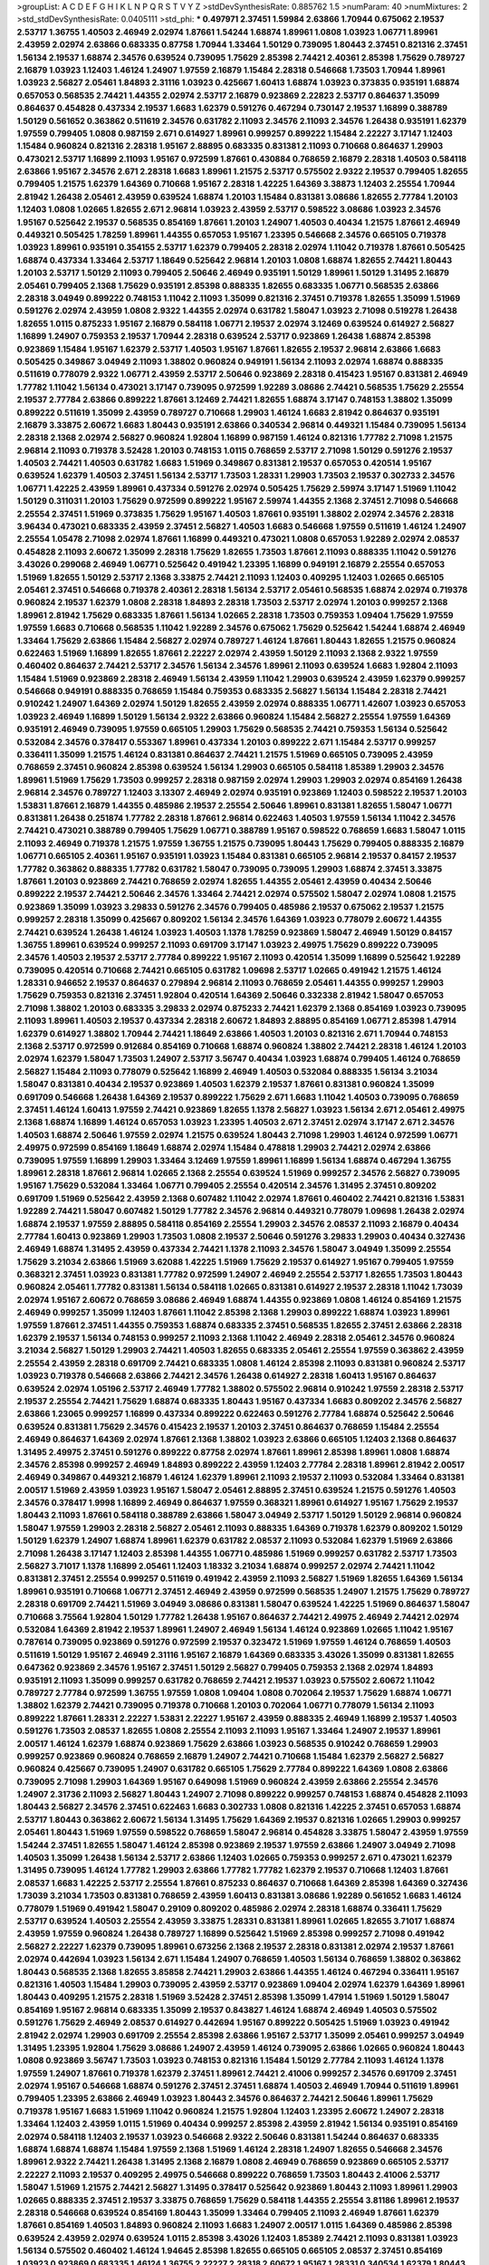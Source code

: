 >groupList:
A C D E F G H I K L
N P Q R S T V Y Z 
>stdDevSynthesisRate:
0.885762 1.5 
>numParam:
40
>numMixtures:
2
>std_stdDevSynthesisRate:
0.0405111
>std_phi:
***
0.497971 2.37451 1.59984 2.63866 1.70944 0.675062 2.19537 2.53717 1.36755 1.40503
2.46949 2.02974 1.87661 1.54244 1.68874 1.89961 1.0808 1.03923 1.06771 1.89961
2.43959 2.02974 2.63866 0.683335 0.87758 1.70944 1.33464 1.50129 0.739095 1.80443
2.37451 0.821316 2.37451 1.56134 2.19537 1.68874 2.34576 0.639524 0.739095 1.75629
2.85398 2.74421 2.40361 2.85398 1.75629 0.789727 2.16879 1.03923 1.12403 1.46124
1.24907 1.97559 2.16879 1.15484 2.28318 0.546668 1.73503 1.70944 1.89961 1.03923
2.56827 2.05461 1.84893 2.31116 1.03923 0.425667 1.60413 1.68874 1.03923 0.373835
0.935191 1.68874 0.657053 0.568535 2.74421 1.44355 2.02974 2.53717 2.16879 0.923869
2.22823 2.53717 0.864637 1.35099 0.864637 0.454828 0.437334 2.19537 1.6683 1.62379
0.591276 0.467294 0.730147 2.19537 1.16899 0.388789 1.50129 0.561652 0.363862 0.511619
2.34576 0.631782 2.11093 2.34576 2.11093 2.34576 1.26438 0.935191 1.62379 1.97559
0.799405 1.0808 0.987159 2.671 0.614927 1.89961 0.999257 0.899222 1.15484 2.22227
3.17147 1.12403 1.15484 0.960824 0.821316 2.28318 1.95167 2.88895 0.683335 0.831381
2.11093 0.710668 0.864637 1.29903 0.473021 2.53717 1.16899 2.11093 1.95167 0.972599
1.87661 0.430884 0.768659 2.16879 2.28318 1.40503 0.584118 2.63866 1.95167 2.34576
2.671 2.28318 1.6683 1.89961 1.21575 2.53717 0.575502 2.9322 2.19537 0.799405
1.82655 0.799405 1.21575 1.62379 1.64369 0.710668 1.95167 2.28318 1.42225 1.64369
3.38873 1.12403 2.25554 1.70944 2.81942 1.26438 2.05461 2.43959 0.639524 1.68874
1.20103 1.15484 0.831381 3.08686 1.82655 2.77784 1.20103 1.12403 1.0808 1.02665
1.82655 2.671 2.96814 1.03923 2.43959 2.53717 0.598522 3.08686 1.03923 2.34576
1.95167 0.525642 2.19537 0.568535 0.854169 1.87661 1.20103 1.24907 1.40503 0.40434
1.21575 1.87661 2.46949 0.449321 0.505425 1.78259 1.89961 1.44355 0.657053 1.95167
1.23395 0.546668 2.34576 0.665105 0.719378 1.03923 1.89961 0.935191 0.354155 2.53717
1.62379 0.799405 2.28318 2.02974 1.11042 0.719378 1.87661 0.505425 1.68874 0.437334
1.33464 2.53717 1.18649 0.525642 2.96814 1.20103 1.0808 1.68874 1.82655 2.74421
1.80443 1.20103 2.53717 1.50129 2.11093 0.799405 2.50646 2.46949 0.935191 1.50129
1.89961 1.50129 1.31495 2.16879 2.05461 0.799405 2.1368 1.75629 0.935191 2.85398
0.888335 1.82655 0.683335 1.06771 0.568535 2.63866 2.28318 3.04949 0.899222 0.748153
1.11042 2.11093 1.35099 0.821316 2.37451 0.719378 1.82655 1.35099 1.51969 0.591276
2.02974 2.43959 1.0808 2.9322 1.44355 2.02974 0.631782 1.58047 1.03923 2.71098
0.519278 1.26438 1.82655 1.0115 0.875233 1.95167 2.16879 0.584118 1.06771 2.19537
2.02974 3.12469 0.639524 0.614927 2.56827 1.16899 1.24907 0.759353 2.19537 1.70944
2.28318 0.639524 2.53717 0.923869 1.26438 1.68874 2.85398 0.923869 1.15484 1.95167
1.62379 2.53717 1.40503 1.95167 1.87661 1.82655 2.19537 2.96814 2.63866 1.6683
0.505425 0.349867 3.04949 2.11093 1.38802 0.960824 0.949191 1.56134 2.11093 2.02974
1.68874 0.888335 0.511619 0.778079 2.9322 1.06771 2.43959 2.53717 2.50646 0.923869
2.28318 0.415423 1.95167 0.831381 2.46949 1.77782 1.11042 1.56134 0.473021 3.17147
0.739095 0.972599 1.92289 3.08686 2.74421 0.568535 1.75629 2.25554 2.19537 2.77784
2.63866 0.899222 1.87661 3.12469 2.74421 1.82655 1.68874 3.17147 0.748153 1.38802
1.35099 0.899222 0.511619 1.35099 2.43959 0.789727 0.710668 1.29903 1.46124 1.6683
2.81942 0.864637 0.935191 2.16879 3.33875 2.60672 1.6683 1.80443 0.935191 2.63866
0.340534 2.96814 0.449321 1.15484 0.739095 1.56134 2.28318 2.1368 2.02974 2.56827
0.960824 1.92804 1.16899 0.987159 1.46124 0.821316 1.77782 2.71098 1.21575 2.96814
2.11093 0.719378 3.52428 1.20103 0.748153 1.0115 0.768659 2.53717 2.71098 1.50129
0.591276 2.19537 1.40503 2.74421 1.40503 0.631782 1.6683 1.51969 0.349867 0.831381
2.19537 0.657053 0.420514 1.95167 0.639524 1.62379 1.40503 2.37451 1.56134 2.53717
1.73503 1.28331 1.29903 1.73503 2.19537 0.302733 2.34576 1.06771 1.42225 2.43959
1.89961 0.437334 0.591276 2.02974 0.505425 1.75629 2.59974 3.17147 1.51969 1.11042
1.50129 0.311031 1.20103 1.75629 0.972599 0.899222 1.95167 2.59974 1.44355 2.1368
2.37451 2.71098 0.546668 2.25554 2.37451 1.51969 0.373835 1.75629 1.95167 1.40503
1.87661 0.935191 1.38802 2.02974 2.34576 2.28318 3.96434 0.473021 0.683335 2.43959
2.37451 2.56827 1.40503 1.6683 0.546668 1.97559 0.511619 1.46124 1.24907 2.25554
1.05478 2.71098 2.02974 1.87661 1.16899 0.449321 0.473021 1.0808 0.657053 1.92289
2.02974 2.08537 0.454828 2.11093 2.60672 1.35099 2.28318 1.75629 1.82655 1.73503
1.87661 2.11093 0.888335 1.11042 0.591276 3.43026 0.299068 2.46949 1.06771 0.525642
0.491942 1.23395 1.16899 0.949191 2.16879 2.25554 0.657053 1.51969 1.82655 1.50129
2.53717 2.1368 3.33875 2.74421 2.11093 1.12403 0.409295 1.12403 1.02665 0.665105
2.05461 2.37451 0.546668 0.719378 2.40361 2.28318 1.56134 2.53717 2.05461 0.568535
1.68874 2.02974 0.719378 0.960824 2.19537 1.62379 1.0808 2.28318 1.84893 2.28318
1.73503 2.53717 2.02974 1.20103 0.999257 2.1368 1.89961 2.81942 1.75629 0.683335
1.87661 1.56134 1.02665 2.28318 1.73503 0.759353 1.09404 1.75629 1.97559 1.97559
1.6683 0.710668 0.568535 1.11042 1.92289 2.34576 0.675062 1.75629 0.525642 1.54244
1.68874 2.46949 1.33464 1.75629 2.63866 1.15484 2.56827 2.02974 0.789727 1.46124
1.87661 1.80443 1.82655 1.21575 0.960824 0.622463 1.51969 1.16899 1.82655 1.87661
2.22227 2.02974 2.43959 1.50129 2.11093 2.1368 2.9322 1.97559 0.460402 0.864637
2.74421 2.53717 2.34576 1.56134 2.34576 1.89961 2.11093 0.639524 1.6683 1.92804
2.11093 1.15484 1.51969 0.923869 2.28318 2.46949 1.56134 2.43959 1.11042 1.29903
0.639524 2.43959 1.62379 0.999257 0.546668 0.949191 0.888335 0.768659 1.15484 0.759353
0.683335 2.56827 1.56134 1.15484 2.28318 2.74421 0.910242 1.24907 1.64369 2.02974
1.50129 1.82655 2.43959 2.02974 0.888335 1.06771 1.42607 1.03923 0.657053 1.03923
2.46949 1.16899 1.50129 1.56134 2.9322 2.63866 0.960824 1.15484 2.56827 2.25554
1.97559 1.64369 0.935191 2.46949 0.739095 1.97559 0.665105 1.29903 1.75629 0.568535
2.74421 0.759353 1.56134 0.525642 0.532084 2.34576 0.378417 0.553367 1.89961 0.437334
1.20103 0.899222 2.671 1.15484 2.53717 0.999257 0.336411 1.35099 1.21575 1.46124
0.831381 0.864637 2.74421 1.21575 1.51969 0.665105 0.739095 2.43959 0.768659 2.37451
0.960824 2.85398 0.639524 1.56134 1.29903 0.665105 0.584118 1.85389 1.29903 2.34576
1.89961 1.51969 1.75629 1.73503 0.999257 2.28318 0.987159 2.02974 1.29903 1.29903
2.02974 0.854169 1.26438 2.96814 2.34576 0.789727 1.12403 3.13307 2.46949 2.02974
0.935191 0.923869 1.12403 0.598522 2.19537 1.20103 1.53831 1.87661 2.16879 1.44355
0.485986 2.19537 2.25554 2.50646 1.89961 0.831381 1.82655 1.58047 1.06771 0.831381
1.26438 0.251874 1.77782 2.28318 1.87661 2.96814 0.622463 1.40503 1.97559 1.56134
1.11042 2.34576 2.74421 0.473021 0.388789 0.799405 1.75629 1.06771 0.388789 1.95167
0.598522 0.768659 1.6683 1.58047 1.0115 2.11093 2.46949 0.719378 1.21575 1.97559
1.36755 1.21575 0.739095 1.80443 1.75629 0.799405 0.888335 2.16879 1.06771 0.665105
2.40361 1.95167 0.935191 1.03923 1.15484 0.831381 0.665105 2.96814 2.19537 0.84157
2.19537 1.77782 0.363862 0.888335 1.77782 0.631782 1.58047 0.739095 0.739095 1.29903
1.68874 2.37451 3.33875 1.87661 1.20103 0.923869 2.74421 0.768659 2.02974 1.82655
1.44355 2.05461 2.43959 0.40434 2.50646 0.899222 2.19537 2.74421 2.50646 2.34576
1.33464 2.74421 2.02974 0.575502 1.58047 2.02974 1.0808 1.21575 0.923869 1.35099
1.03923 3.29833 0.591276 2.34576 0.799405 0.485986 2.19537 0.675062 2.19537 1.21575
0.999257 2.28318 1.35099 0.425667 0.809202 1.56134 2.34576 1.64369 1.03923 0.778079
2.60672 1.44355 2.74421 0.639524 1.26438 1.46124 1.03923 1.40503 1.1378 1.78259
0.923869 1.58047 2.46949 1.50129 0.84157 1.36755 1.89961 0.639524 0.999257 2.11093
0.691709 3.17147 1.03923 2.49975 1.75629 0.899222 0.739095 2.34576 1.40503 2.19537
2.53717 2.77784 0.899222 1.95167 2.11093 0.420514 1.35099 1.16899 0.525642 1.92289
0.739095 0.420514 0.710668 2.74421 0.665105 0.631782 1.09698 2.53717 1.02665 0.491942
1.21575 1.46124 1.28331 0.946652 2.19537 0.864637 0.279894 2.96814 2.11093 0.768659
2.05461 1.44355 0.999257 1.29903 1.75629 0.759353 0.821316 2.37451 1.92804 0.420514
1.64369 2.50646 0.332338 2.81942 1.58047 0.657053 2.71098 1.38802 1.20103 0.683335
3.29833 2.02974 0.875233 2.74421 1.62379 2.1368 0.854169 1.03923 0.739095 2.11093
1.89961 1.40503 2.19537 0.437334 2.28318 2.60672 1.84893 2.88895 0.854169 1.06771
2.85398 1.47914 1.62379 0.614927 1.38802 1.70944 2.74421 1.18649 2.63866 1.40503
1.20103 0.821316 2.671 1.70944 0.748153 2.1368 2.53717 0.972599 0.912684 0.854169
0.710668 1.68874 0.960824 1.38802 2.74421 2.28318 1.46124 1.20103 2.02974 1.62379
1.58047 1.73503 1.24907 2.53717 3.56747 0.40434 1.03923 1.68874 0.799405 1.46124
0.768659 2.56827 1.15484 2.11093 0.778079 0.525642 1.16899 2.46949 1.40503 0.532084
0.888335 1.56134 3.21034 1.58047 0.831381 0.40434 2.19537 0.923869 1.40503 1.62379
2.19537 1.87661 0.831381 0.960824 1.35099 0.691709 0.546668 1.26438 1.64369 2.19537
0.899222 1.75629 2.671 1.6683 1.11042 1.40503 0.739095 0.768659 2.37451 1.46124
1.60413 1.97559 2.74421 0.923869 1.82655 1.1378 2.56827 1.03923 1.56134 2.671
2.05461 2.49975 2.1368 1.68874 1.16899 1.46124 0.657053 1.03923 1.23395 1.40503
2.671 2.37451 2.02974 3.17147 2.671 2.34576 1.40503 1.68874 2.50646 1.97559
2.02974 1.21575 0.639524 1.80443 2.71098 1.29903 1.46124 0.972599 1.06771 2.49975
0.972599 0.854169 1.18649 1.68874 2.02974 1.15484 0.478818 1.29903 2.74421 2.02974
2.63866 0.739095 1.97559 1.16899 1.29903 1.33464 3.12469 1.97559 1.89961 1.16899
1.56134 1.68874 0.467294 1.36755 1.89961 2.28318 1.87661 2.96814 1.02665 2.1368
2.25554 0.639524 1.51969 0.999257 2.34576 2.56827 0.739095 1.95167 1.75629 0.532084
1.33464 1.06771 0.799405 2.25554 0.420514 2.34576 1.31495 2.37451 0.809202 0.691709
1.51969 0.525642 2.43959 2.1368 0.607482 1.11042 2.02974 1.87661 0.460402 2.74421
0.821316 1.53831 1.92289 2.74421 1.58047 0.607482 1.50129 1.77782 2.34576 2.96814
0.449321 0.778079 1.09698 1.26438 2.02974 1.68874 2.19537 1.97559 2.88895 0.584118
0.854169 2.25554 1.29903 2.34576 2.08537 2.11093 2.16879 0.40434 2.77784 1.60413
0.923869 1.29903 1.73503 1.0808 2.19537 2.50646 0.591276 3.29833 1.29903 0.40434
0.327436 2.46949 1.68874 1.31495 2.43959 0.437334 2.74421 1.1378 2.11093 2.34576
1.58047 3.04949 1.35099 2.25554 1.75629 3.21034 2.63866 1.51969 3.62088 1.42225
1.51969 1.75629 2.19537 0.614927 1.95167 0.799405 1.97559 0.368321 2.37451 1.03923
0.831381 1.77782 0.972599 1.24907 2.46949 2.25554 2.53717 1.82655 1.73503 1.80443
0.960824 2.05461 1.77782 0.831381 1.56134 0.584118 1.02665 0.831381 0.614927 2.19537
2.28318 1.11042 1.73039 2.02974 1.95167 2.60672 0.768659 3.08686 2.46949 1.68874
1.44355 0.923869 1.0808 1.46124 0.854169 1.21575 2.46949 0.999257 1.35099 1.12403
1.87661 1.11042 2.85398 2.1368 1.29903 0.899222 1.68874 1.03923 1.89961 1.97559
1.87661 2.37451 1.44355 0.759353 1.68874 0.683335 2.37451 0.568535 1.82655 2.37451
2.63866 2.28318 1.62379 2.19537 1.56134 0.748153 0.999257 2.11093 2.1368 1.11042
2.46949 2.28318 2.05461 2.34576 0.960824 3.21034 2.56827 1.50129 1.29903 2.74421
1.40503 1.82655 0.683335 2.05461 2.25554 1.97559 0.363862 2.43959 2.25554 2.43959
2.28318 0.691709 2.74421 0.683335 1.0808 1.46124 2.85398 2.11093 0.831381 0.960824
2.53717 1.03923 0.719378 0.546668 2.63866 2.74421 2.34576 1.26438 0.614927 2.28318
1.60413 1.95167 0.864637 0.639524 2.02974 1.05196 2.53717 2.46949 1.77782 1.38802
0.575502 2.96814 0.910242 1.97559 2.28318 2.53717 2.19537 2.25554 2.74421 1.75629
1.68874 0.683335 1.80443 1.95167 0.437334 1.6683 0.809202 2.34576 2.56827 2.63866
1.23065 0.999257 1.16899 0.437334 0.899222 0.622463 0.591276 2.77784 1.68874 0.525642
2.50646 0.639524 0.831381 1.75629 2.34576 0.415423 2.19537 1.20103 2.37451 0.864637
0.768659 1.15484 2.25554 2.46949 0.864637 1.64369 2.02974 1.87661 2.1368 1.38802
1.03923 2.63866 0.665105 1.12403 2.1368 0.864637 1.31495 2.49975 2.37451 0.591276
0.899222 0.87758 2.02974 1.87661 1.89961 2.85398 1.89961 1.0808 1.68874 2.34576
2.85398 0.999257 2.46949 1.84893 0.899222 2.43959 1.12403 2.77784 2.28318 1.89961
2.81942 2.00517 2.46949 0.349867 0.449321 2.16879 1.46124 1.62379 1.89961 2.11093
2.19537 2.11093 0.532084 1.33464 0.831381 2.00517 1.51969 2.43959 1.03923 1.95167
1.58047 2.05461 2.88895 2.37451 0.639524 1.21575 0.591276 1.40503 2.34576 0.378417
1.9998 1.16899 2.46949 0.864637 1.97559 0.368321 1.89961 0.614927 1.95167 1.75629
2.19537 1.80443 2.11093 1.87661 0.584118 0.388789 2.63866 1.58047 3.04949 2.53717
1.50129 1.50129 2.96814 0.960824 1.58047 1.97559 1.29903 2.28318 2.56827 2.05461
2.11093 0.888335 1.64369 0.719378 1.62379 0.809202 1.50129 1.50129 1.62379 1.24907
1.68874 1.89961 1.62379 0.631782 2.08537 2.11093 0.532084 1.62379 1.51969 2.63866
2.71098 1.26438 3.17147 1.12403 2.85398 1.44355 1.06771 0.485986 1.51969 0.999257
0.631782 2.53717 1.73503 2.56827 3.71017 1.1378 1.16899 2.05461 1.12403 1.18332
3.21034 1.68874 0.999257 2.02974 2.74421 1.11042 0.831381 2.37451 2.25554 0.999257
0.511619 0.491942 2.43959 2.11093 2.56827 1.51969 1.82655 1.64369 1.56134 1.89961
0.935191 0.710668 1.06771 2.37451 2.46949 2.43959 0.972599 0.568535 1.24907 1.21575
1.75629 0.789727 2.28318 0.691709 2.74421 1.51969 3.04949 3.08686 0.831381 1.58047
0.639524 1.42225 1.51969 0.864637 1.58047 0.710668 3.75564 1.92804 1.50129 1.77782
1.26438 1.95167 0.864637 2.74421 2.49975 2.46949 2.74421 2.02974 0.532084 1.64369
2.81942 2.19537 1.89961 1.24907 2.46949 1.56134 1.46124 0.923869 1.02665 1.11042
1.95167 0.787614 0.739095 0.923869 0.591276 0.972599 2.19537 0.323472 1.51969 1.97559
1.46124 0.768659 1.40503 0.511619 1.50129 1.95167 2.46949 2.31116 1.95167 2.16879
1.64369 0.683335 3.43026 1.35099 0.831381 1.82655 0.647362 0.923869 2.34576 1.95167
2.37451 1.50129 2.56827 0.799405 0.759353 2.1368 2.02974 1.84893 0.935191 2.11093
1.35099 0.999257 0.631782 0.768659 2.74421 2.19537 1.03923 0.575502 2.60672 1.11042
0.789727 2.77784 0.972599 1.36755 1.97559 1.0808 1.09404 1.0808 0.702064 2.19537
1.75629 1.68874 1.06771 1.38802 1.62379 2.74421 0.739095 0.719378 0.710668 1.20103
0.702064 1.06771 0.778079 1.56134 2.11093 0.899222 1.87661 1.28331 2.22227 1.53831
2.22227 1.95167 2.43959 0.888335 2.46949 1.16899 2.19537 1.40503 0.591276 1.73503
2.08537 1.82655 1.0808 2.25554 2.11093 2.11093 1.95167 1.33464 1.24907 2.19537
1.89961 2.00517 1.46124 1.62379 1.68874 0.923869 1.75629 2.63866 1.03923 0.568535
0.910242 0.768659 1.29903 0.999257 0.923869 0.960824 0.768659 2.16879 1.24907 2.74421
0.710668 1.15484 1.62379 2.56827 2.56827 0.960824 0.425667 0.739095 1.24907 0.631782
0.665105 1.75629 2.77784 0.899222 1.64369 1.0808 2.63866 0.739095 2.71098 1.29903
1.64369 1.95167 0.649098 1.51969 0.960824 2.43959 2.63866 2.25554 2.34576 1.24907
2.31736 2.11093 2.56827 1.80443 1.24907 2.71098 0.899222 0.999257 0.748153 1.68874
0.454828 2.11093 1.80443 2.56827 2.34576 2.37451 0.622463 1.6683 0.302733 1.0808
0.821316 1.42225 2.37451 0.657053 1.68874 2.53717 1.80443 0.363862 2.60672 1.56134
1.31495 1.75629 1.64369 2.19537 0.821316 1.02665 1.29903 0.999257 2.05461 1.80443
1.51969 1.97559 0.598522 0.768659 1.58047 2.96814 0.454828 3.33875 1.58047 2.43959
1.97559 1.54244 2.37451 1.82655 1.58047 1.46124 2.85398 0.923869 2.19537 1.97559
2.63866 1.24907 3.04949 2.71098 1.40503 1.35099 1.26438 1.56134 2.53717 2.63866
1.12403 1.02665 0.759353 0.999257 2.671 0.473021 1.62379 1.31495 0.739095 1.46124
1.77782 1.29903 2.63866 1.77782 1.77782 1.62379 2.19537 0.710668 1.12403 1.87661
2.08537 1.6683 1.42225 2.53717 2.25554 1.87661 0.875233 0.864637 0.710668 1.64369
2.85398 1.64369 0.327436 1.73039 3.21034 1.73503 0.831381 0.768659 2.43959 1.60413
0.831381 3.08686 1.92289 0.561652 1.6683 1.46124 0.778079 1.51969 0.491942 1.58047
0.29109 0.809202 0.485986 2.02974 2.28318 1.68874 0.336411 1.75629 2.53717 0.639524
1.40503 2.25554 2.43959 3.33875 1.28331 0.831381 1.89961 1.02665 1.82655 3.71017
1.68874 2.43959 1.97559 0.960824 1.26438 0.789727 1.16899 0.525642 1.51969 2.85398
0.999257 2.71098 0.491942 2.56827 2.22227 1.62379 0.739095 1.89961 0.673256 2.1368
2.19537 2.28318 0.831381 2.02974 2.19537 1.87661 2.02974 0.442694 1.03923 1.56134
2.671 1.15484 1.24907 0.768659 1.40503 1.56134 0.768659 1.38802 0.363862 1.80443
0.568535 2.1368 1.82655 3.85858 2.74421 1.29903 2.63866 1.44355 1.46124 0.467294
0.336411 1.95167 0.821316 1.40503 1.15484 1.29903 0.739095 2.43959 2.53717 0.923869
1.09404 2.02974 1.62379 1.64369 1.89961 1.80443 0.409295 1.21575 2.28318 1.51969
3.52428 2.37451 2.85398 1.35099 1.47914 1.51969 1.50129 1.58047 0.854169 1.95167
2.96814 0.683335 1.35099 2.19537 0.843827 1.46124 1.68874 2.46949 1.40503 0.575502
0.591276 1.75629 2.46949 2.08537 0.614927 0.442694 1.95167 0.899222 0.505425 1.51969
1.03923 0.491942 2.81942 2.02974 1.29903 0.691709 2.25554 2.85398 2.63866 1.95167
2.53717 1.35099 2.05461 0.999257 3.04949 1.31495 1.23395 1.92804 1.75629 3.08686
1.24907 2.43959 1.46124 0.739095 2.63866 1.02665 0.960824 1.80443 1.0808 0.923869
3.56747 1.73503 1.03923 0.748153 0.821316 1.15484 1.50129 2.77784 2.11093 1.46124
1.1378 1.97559 1.24907 1.87661 0.719378 1.62379 2.37451 1.89961 2.74421 2.41006
0.999257 2.34576 0.691709 2.37451 2.02974 1.95167 0.546668 1.68874 0.591276 2.37451
2.37451 1.68874 1.40503 2.46949 1.70944 0.511619 1.89961 0.799405 1.23395 2.63866
2.46949 1.03923 1.80443 2.34576 0.864637 2.74421 2.50646 1.89961 1.75629 0.719378
1.95167 1.6683 1.51969 1.11042 0.960824 1.21575 1.92804 1.12403 1.23395 2.60672
1.24907 2.28318 1.33464 1.12403 2.43959 1.0115 1.51969 0.40434 0.999257 2.85398
2.43959 2.81942 1.56134 0.935191 0.854169 2.02974 0.584118 1.12403 2.19537 1.03923
0.546668 2.9322 2.50646 0.831381 1.54244 0.864637 0.683335 1.68874 1.68874 1.68874
1.15484 1.97559 2.1368 1.51969 1.46124 2.28318 1.24907 1.82655 0.546668 2.34576
1.89961 2.9322 2.74421 1.26438 1.31495 2.1368 2.16879 1.0808 2.46949 0.768659
0.923869 0.665105 2.53717 2.22227 2.11093 2.19537 0.409295 2.49975 0.546668 0.899222
0.768659 1.73503 1.80443 2.41006 2.53717 1.58047 1.51969 1.21575 2.74421 2.56827
1.31495 0.378417 0.525642 0.923869 1.80443 2.11093 1.89961 1.29903 1.02665 0.888335
2.37451 2.19537 3.33875 0.768659 1.75629 0.584118 1.44355 2.25554 3.81186 1.89961
2.19537 2.28318 0.546668 0.639524 0.854169 1.80443 1.35099 1.33464 0.799405 2.11093
2.46949 1.87661 1.62379 1.87661 0.854169 1.40503 1.84893 0.960824 2.11093 1.6683
1.24907 2.00517 1.0115 1.64369 0.485986 2.85398 0.639524 2.43959 2.02974 0.639524
1.0115 2.85398 3.43026 1.12403 1.85389 2.74421 2.11093 0.831381 1.03923 1.56134
0.575502 0.460402 1.46124 1.94645 2.85398 1.82655 0.665105 0.665105 2.08537 2.37451
0.854169 1.03923 0.923869 0.683335 1.46124 1.36755 2.22227 2.28318 2.60672 1.95167
1.28331 0.340534 1.62379 1.80443 2.53717 2.34576 1.64369 0.491942 0.864637 1.82655
2.28318 2.05461 0.691709 2.43959 1.15484 1.87661 2.56827 1.03923 1.95167 2.63866
2.56827 1.35099 0.639524 1.20103 2.16879 1.0115 2.25554 1.73503 1.20103 0.363862
2.34576 3.04949 2.50646 1.75629 1.46124 0.821316 2.43959 0.454828 0.960824 0.454828
1.50129 2.11093 1.46124 1.03923 1.70944 1.12403 2.88895 0.999257 1.38802 0.460402
1.38802 0.657053 1.44355 0.972599 0.591276 1.56134 0.843827 1.35099 0.584118 0.799405
2.02974 1.03923 1.58047 2.34576 1.95167 0.299068 0.999257 2.05461 2.19537 0.799405
1.87661 2.43959 1.35099 2.28318 1.0115 2.11093 0.525642 1.0808 1.64369 1.87661
1.1378 1.58047 2.25554 0.821316 0.437334 1.03923 0.923869 0.935191 2.05461 1.40503
1.35099 0.923869 2.46949 2.02974 0.888335 1.75629 1.80443 0.960824 1.40503 2.53717
1.75629 0.768659 1.1378 2.96814 1.68874 2.08537 2.43959 0.960824 1.89961 0.710668
0.207022 1.12403 1.73503 1.56134 0.363862 0.665105 1.70944 1.6683 0.186297 0.831381
1.87661 2.25554 1.95167 0.511619 0.888335 2.02974 1.24907 1.29903 1.68874 1.50129
1.68874 1.0808 2.37451 0.84157 1.20103 0.525642 2.96814 1.12403 2.77784 0.683335
1.29903 2.16879 1.62379 2.11093 2.16879 1.62379 1.12403 0.519278 1.50129 1.29903
0.40434 2.63866 1.31495 0.511619 1.47914 2.28318 1.97559 2.02974 1.21575 1.02665
1.82655 1.46124 0.960824 1.24907 1.64369 1.46124 2.28318 0.972599 2.1368 1.82655
0.935191 0.473021 2.05461 0.393553 3.04949 2.81942 1.82655 1.97559 1.06771 1.95167
2.671 0.999257 2.43959 2.19537 1.35099 1.89961 1.06771 1.82655 0.748153 1.56134
1.16899 1.0808 0.949191 0.923869 1.18332 0.864637 2.22227 1.44355 1.53831 0.505425
2.74421 2.46949 0.546668 2.08537 0.960824 1.05196 1.97559 1.89961 0.553367 0.799405
1.50129 2.74421 1.24907 2.63866 1.12403 0.999257 0.888335 1.16899 0.517889 0.691709
1.87661 1.92804 1.12403 2.37451 2.02974 1.02665 2.16879 2.02974 1.0808 1.11042
1.89961 0.949191 0.363862 2.74421 2.50646 2.56827 3.04949 2.74421 1.16899 2.96814
1.64369 1.47914 2.49975 2.37451 2.07979 2.96814 2.11093 2.31116 1.44355 2.19537
2.28318 1.11042 1.75629 2.37451 0.454828 2.85398 2.46949 1.26438 2.53717 0.302733
0.43204 1.12403 2.46949 1.44355 2.11093 0.511619 2.85398 2.34576 0.614927 1.58047
1.56134 2.43959 0.311031 2.19537 2.81942 2.19537 2.02974 1.82655 2.671 2.85398
1.38802 1.60413 0.657053 0.719378 0.739095 1.87661 0.923869 1.58047 1.35099 1.87661
2.37451 1.28331 1.58047 1.6683 0.614927 2.25554 2.02974 1.21575 0.467294 1.56134
0.719378 0.935191 1.26438 2.19537 1.12403 2.1368 1.0115 0.759353 2.08537 2.37451
2.16879 1.89961 1.44355 0.799405 2.43959 2.1368 0.525642 2.19537 2.19537 1.40503
1.51969 2.43959 2.53717 0.84157 0.987159 1.44355 2.85398 2.28318 2.19537 1.95167
1.0808 1.62379 0.987159 2.19537 1.75629 1.95167 2.11093 1.56134 1.40503 1.87661
2.63866 0.491942 1.82655 1.50129 2.96814 0.269129 1.80443 1.75629 0.683335 2.37451
1.40503 0.888335 1.62379 1.50129 1.26438 2.31116 1.29903 2.11093 2.53717 1.35099
0.84157 0.84157 2.11093 2.53717 1.33464 0.935191 0.454828 1.64369 0.639524 0.449321
2.25554 0.935191 2.43959 1.75629 2.28318 2.34576 0.505425 1.82655 2.56827 2.43959
0.999257 2.02974 0.327436 0.420514 1.75629 2.63866 0.864637 2.07979 2.85398 1.62379
1.56134 1.95167 3.43026 0.420514 1.62379 0.425667 2.53717 1.84893 0.710668 2.19537
1.50129 0.949191 2.28318 0.546668 0.759353 1.35099 1.21575 2.02974 2.19537 2.43959
2.02974 0.730147 1.21575 1.64369 0.972599 0.511619 1.92804 0.923869 0.568535 0.923869
2.46949 0.799405 1.89961 2.71098 2.43959 2.63866 1.16899 2.43959 1.24907 2.50646
1.21575 3.17147 2.08537 3.04949 1.80443 1.89961 2.37451 1.16899 0.323472 2.37451
1.68874 1.97559 1.15484 1.51969 1.89961 2.1368 1.0808 1.58047 1.03923 2.28318
2.28318 3.04949 2.60672 1.82655 1.73503 2.46949 2.11093 2.63866 1.0808 0.888335
1.0115 1.68874 2.37451 0.454828 1.29903 2.11093 1.77782 1.12403 0.899222 1.31495
1.62379 1.35099 1.47914 1.89961 1.20103 1.68874 1.51969 1.62379 0.821316 1.35099
0.215303 1.15484 1.89961 2.1368 0.854169 1.58047 2.63866 1.75629 0.491942 0.987159
2.96814 1.95167 2.02974 2.34576 1.62379 1.15484 1.12403 0.327436 2.28318 1.68874
0.888335 0.899222 1.50129 0.972599 2.02974 1.05196 2.53717 2.63866 1.89961 1.82655
1.20103 0.960824 0.999257 1.21575 2.63866 1.50129 0.719378 2.16879 1.03923 1.33464
0.888335 1.31495 1.89961 2.34576 1.31495 1.75629 0.912684 1.95167 2.63866 1.35099
1.87661 2.53717 2.11093 0.748153 0.768659 2.19537 0.546668 0.831381 1.06771 3.08686
2.22227 0.425667 0.831381 0.276505 2.60672 1.51969 0.960824 1.24907 0.393553 1.50129
3.17147 1.24907 1.40503 2.63866 1.62379 0.999257 3.56747 0.960824 1.40503 2.19537
0.639524 1.16899 1.12403 0.730147 1.73503 0.888335 2.43959 1.36755 1.62379 2.11093
0.864637 0.568535 2.1368 0.665105 1.70944 1.35099 1.0808 2.02974 2.11093 1.89961
1.0808 0.864637 1.53831 0.972599 1.64369 0.511619 1.56134 2.19537 1.87661 1.75629
1.68874 2.25554 2.74421 1.75629 2.19537 1.21575 2.19537 2.46949 1.11042 1.18332
1.89961 2.02974 0.340534 1.12403 0.888335 1.68874 1.97559 1.73503 1.89961 2.11093
1.03923 0.759353 2.63866 0.831381 1.64369 2.05461 1.58047 0.854169 1.75629 0.584118
0.591276 1.0808 2.43959 1.80443 0.768659 2.63866 1.84893 1.82655 0.525642 3.29833
1.82655 0.768659 2.1368 2.37451 0.799405 1.29903 0.899222 1.51969 0.888335 0.999257
0.923869 0.799405 1.0808 1.68874 2.1368 0.215303 2.40361 0.999257 0.875233 0.415423
1.97559 0.409295 1.26438 1.05196 2.81942 2.11093 3.21034 1.40503 1.97559 1.28331
2.31116 1.11042 1.44355 3.66525 2.96814 2.37451 2.31116 2.671 2.05461 1.29903
0.888335 1.58047 1.35099 2.22227 1.31495 1.03923 0.631782 0.546668 1.87661 0.532084
1.97559 2.02974 0.683335 1.87661 2.05461 2.43959 0.454828 2.53717 1.64369 1.87661
2.16879 0.691709 2.40361 0.799405 1.95167 1.77782 1.50129 0.614927 0.739095 0.843827
1.56134 1.87661 2.43959 1.05196 2.74421 0.591276 0.799405 1.89961 2.11093 1.29903
2.37451 0.739095 2.16879 1.68874 2.05461 2.11093 2.53717 3.21034 1.03923 0.831381
0.935191 2.25554 1.62379 0.768659 1.87661 1.03923 2.28318 2.71098 1.97559 1.20103
2.46949 2.34576 2.41006 0.960824 1.92804 2.60672 2.46949 1.95167 1.40503 1.75629
2.9322 2.71098 2.34576 0.639524 2.85398 1.64369 2.1368 1.87661 1.64369 2.63866
2.19537 1.05196 0.864637 0.532084 2.46949 2.43959 1.58047 1.80443 0.327436 3.04949
1.0239 3.13307 2.63866 2.85398 2.02974 2.9322 1.73503 0.739095 0.710668 0.768659
1.0115 1.51969 0.960824 1.21575 2.56827 2.08537 2.19537 3.17147 2.19537 1.68874
1.20103 0.899222 2.28318 2.11093 1.62379 2.11093 0.467294 3.04949 0.269129 1.38802
2.11093 1.24907 0.730147 0.639524 1.33464 0.258778 0.368321 2.11093 1.62379 0.359457
1.50129 1.68874 1.21575 1.75629 1.38802 2.22227 3.29833 1.20103 2.02974 0.999257
1.33464 2.43959 1.21575 0.311031 2.71098 1.89961 1.29903 0.388789 1.0808 1.87661
1.89961 1.33464 2.50646 2.74421 1.03923 0.864637 2.9322 1.73503 2.53717 1.82655
2.19537 1.16899 1.16899 1.24907 0.739095 2.11093 0.639524 2.671 2.28318 1.87661
1.29903 0.719378 2.34576 0.799405 0.546668 0.821316 1.56134 0.999257 1.40503 2.63866
0.987159 1.11042 0.972599 4.12291 2.50646 3.21034 0.505425 2.85398 2.22227 1.75629
1.77782 0.499306 0.575502 2.22227 1.0115 1.35099 2.43959 0.460402 2.22227 1.35099
1.11042 0.999257 1.87661 2.43959 2.28318 2.46949 0.719378 0.511619 0.831381 1.62379
0.639524 1.12403 1.35099 1.33464 1.58047 1.70944 0.972599 0.591276 2.50646 2.19537
2.37451 1.97559 1.82655 1.24907 1.44355 1.75629 1.0808 1.95167 2.28318 1.87661
1.24907 1.68874 0.691709 2.37451 2.34576 2.02974 2.02974 0.710668 2.85398 0.946652
1.35099 1.40503 1.0808 1.0808 1.11042 2.53717 2.81942 0.888335 2.31116 2.63866
1.56134 2.28318 1.47914 0.575502 1.68874 1.59984 0.789727 0.739095 2.60672 0.614927
2.02974 0.505425 1.03923 1.97559 1.82655 1.62379 0.340534 2.46949 1.64369 1.35099
2.08537 1.02665 2.11093 2.81942 1.51969 0.607482 1.6683 2.85398 0.923869 0.809202
0.473021 2.96814 2.11093 1.89961 0.864637 2.46949 3.71017 3.21034 3.56747 2.22823
1.44355 0.739095 2.02974 0.591276 1.70944 0.923869 2.63866 0.473021 1.29903 0.473021
1.89961 2.25554 1.87661 1.44355 1.06771 2.63866 1.97559 3.56747 0.532084 0.505425
2.34576 3.00451 0.719378 2.22227 0.546668 0.999257 2.22227 2.43959 2.11093 1.20103
0.614927 1.95167 2.74421 0.373835 0.739095 1.97559 0.999257 2.56827 0.665105 1.87661
2.1368 2.37451 1.53831 0.888335 0.935191 1.40503 0.631782 0.888335 3.04949 2.81942
1.24907 2.41006 0.789727 1.75629 1.56134 1.71402 2.85398 2.81942 2.1368 1.58047
1.21575 1.87661 1.02665 2.11093 1.29903 2.49975 1.60413 1.46124 2.08537 2.34576
2.63866 2.25554 0.719378 0.899222 0.84157 2.43959 1.95167 2.74421 1.15484 1.38802
0.854169 2.9322 1.35099 2.9322 3.04949 0.923869 0.591276 0.568535 0.831381 0.739095
1.87661 3.17147 1.20103 2.53717 2.19537 0.591276 1.46124 2.02974 0.811372 0.821316
2.11093 0.864637 1.51969 0.665105 1.03923 1.29903 1.16899 2.11093 0.420514 1.33464
0.525642 2.43959 1.12403 0.683335 2.28318 0.248825 1.82655 1.06771 2.63866 2.34576
0.614927 1.12403 2.25554 1.95167 2.43959 2.50646 0.960824 2.74421 1.80443 2.96814
2.63866 0.591276 1.33464 2.11093 2.31116 3.38873 0.831381 0.999257 0.546668 0.739095
0.768659 1.35099 1.73503 2.96814 1.82655 2.34576 1.12403 0.999257 1.03923 1.6683
1.62379 0.639524 1.21575 2.02974 2.08537 1.24907 0.748153 2.74421 2.46949 0.759353
2.85398 0.478818 1.89961 1.92289 2.53717 0.864637 2.74421 2.74421 2.11093 1.77782
2.74421 0.591276 1.21575 2.74421 3.04949 1.75629 1.44355 1.6683 1.35099 1.11042
2.05461 2.19537 2.19537 1.82655 1.47914 0.739095 1.62379 3.56747 2.34576 2.19537
1.82655 2.28318 2.25554 0.54005 0.799405 1.97559 2.85398 1.44355 1.60413 2.28318
2.11093 1.11042 1.26438 0.631782 1.75629 0.553367 0.999257 1.95167 2.02974 0.831381
1.77782 1.95167 1.62379 2.9322 1.26438 2.53717 1.62379 1.97559 1.64369 2.56827
0.491942 1.58047 1.62379 2.11093 2.46949 0.532084 0.378417 1.18649 2.63866 2.28318
2.28318 1.26438 0.999257 2.57516 1.87661 2.96814 3.66525 1.40503 0.420514 2.37451
1.16899 0.614927 0.864637 1.42225 1.15484 1.51969 2.671 2.8967 1.03923 2.02974
2.25554 2.25554 0.683335 1.53831 1.21575 2.25554 2.46949 2.25554 1.97559 1.28331
2.81942 1.75629 1.44355 1.68874 0.442694 2.16879 2.11093 1.75629 1.0808 1.89961
0.657053 0.972599 1.46124 2.34576 1.56134 0.748153 2.63866 2.81942 0.639524 0.546668
2.11093 2.37451 1.82655 1.73503 1.95167 2.59974 0.454828 2.60672 2.37451 0.864637
2.19537 1.31495 0.485986 0.532084 2.53717 3.43026 1.44355 1.62379 1.03923 1.68874
1.75629 1.15484 0.614927 0.546668 2.671 1.26438 1.75629 2.05461 1.24907 1.20103
2.43959 2.28318 1.75629 0.393553 1.44355 1.23395 1.36755 2.02974 0.987159 1.75629
1.95167 2.19537 1.12403 2.63866 2.37451 0.864637 1.56134 3.17147 1.95167 0.799405
2.22227 0.999257 2.74421 1.46124 2.60672 1.92289 0.960824 0.568535 0.768659 1.29903
0.491942 1.54244 2.671 2.1368 1.26438 1.16899 2.56827 2.56827 1.35099 2.88895
1.51969 1.24907 2.34576 1.56134 0.923869 1.11042 2.02974 1.73503 2.11093 0.888335
2.34576 2.19537 1.87661 2.19537 1.15484 0.614927 1.77782 0.702064 2.05461 0.553367
0.600128 2.28318 0.454828 1.26438 1.68874 3.29833 3.29833 0.710668 0.631782 2.28318
2.34576 0.999257 1.56134 1.92289 2.37451 2.74421 2.43959 1.95167 0.809202 0.553367
2.02974 2.02974 1.03923 1.68874 0.683335 2.19537 0.568535 1.87661 2.07979 0.614927
2.11093 3.21034 1.03923 1.50129 1.11042 2.00517 1.77782 3.52428 0.639524 1.89961
0.525642 0.799405 2.1368 2.28318 2.34576 1.35099 1.58047 1.75629 1.92289 1.40503
2.37451 2.16879 0.473021 1.35099 2.74421 1.20103 2.19537 1.29903 1.73503 2.02974
2.19537 1.75629 1.58047 0.899222 1.70944 1.24907 2.22227 0.899222 0.584118 2.37451
1.12403 1.60413 1.46124 0.675062 1.24907 1.68874 2.671 1.6683 0.831381 0.710668
0.864637 1.26438 0.730147 2.96814 2.85398 1.68874 0.854169 3.08686 0.710668 0.854169
1.50129 1.95167 0.888335 1.87661 1.6683 1.95167 0.854169 1.38802 1.80443 0.888335
0.999257 1.92804 0.888335 2.02974 0.739095 0.525642 3.43026 0.437334 2.43959 1.77782
1.75629 0.987159 1.35099 1.33464 0.43204 1.38802 2.25554 2.16879 0.84157 1.21575
0.864637 2.19537 0.561652 1.70944 2.34576 1.56134 1.38802 2.81942 3.38873 0.568535
0.935191 1.31495 1.68874 2.85398 0.710668 0.591276 2.56827 1.82655 2.05461 2.19537
1.20103 1.26438 0.691709 2.671 3.29833 2.37451 2.63866 0.809202 2.11093 2.11093
1.77782 1.85389 1.24907 2.16879 1.51969 2.11093 0.657053 1.64369 1.12403 1.87661
0.831381 2.671 1.95167 1.50129 1.38802 1.38802 1.82655 1.89961 0.864637 1.82655
1.02665 0.935191 2.37451 0.960824 1.56134 0.553367 0.831381 0.864637 2.96814 1.75629
1.70944 1.15484 1.03923 1.64369 0.639524 1.35099 1.75629 2.85398 2.88895 2.11093
0.605857 1.75629 2.50646 0.799405 1.44355 2.96814 1.03923 2.53717 2.28318 1.0115
0.710668 1.51969 2.11093 1.44355 2.11093 0.591276 1.03923 2.43959 2.02974 0.999257
1.46124 1.62379 1.64369 2.53717 1.75629 1.12403 0.821316 0.759353 1.97559 2.28318
0.409295 1.23395 1.54244 1.44355 1.97559 1.46124 0.393553 0.525642 3.17147 2.1368
2.81942 0.491942 1.87661 2.28318 1.68874 3.56747 0.349867 2.11093 1.58047 2.19537
2.19537 1.12403 2.31116 2.02974 2.96814 1.77782 0.485986 1.46124 1.92289 2.40361
1.36755 0.799405 1.12403 3.56747 2.63866 1.82655 2.28318 1.44355 0.923869 1.82655
0.378417 0.607482 3.17147 1.46124 1.62379 0.854169 0.710668 1.20103 2.37451 1.31495
1.95167 0.935191 1.0808 0.960824 1.03923 1.75629 1.95167 1.40503 2.28318 0.568535
2.34576 1.64369 0.437334 2.53717 1.02665 2.34576 1.28331 0.768659 2.96814 2.11093
2.11093 2.08537 0.485986 1.20103 2.11093 2.34576 2.56827 0.420514 0.639524 1.47914
2.02974 2.74421 0.647362 1.89961 1.58047 2.46949 1.26438 2.96814 1.82655 1.15484
0.591276 0.739095 2.63866 2.11093 0.349867 0.40434 2.28318 1.82655 1.46124 2.671
0.683335 1.62379 2.19537 1.82655 2.25554 3.4723 1.62379 2.02974 1.62379 2.671
1.87661 1.95167 2.28318 0.647362 1.64369 2.85398 0.607482 0.393553 1.38802 2.63866
1.50129 0.546668 0.702064 0.778079 1.97559 1.26438 2.16879 0.683335 0.639524 1.16899
0.40434 0.598522 1.68874 1.89961 1.21575 0.789727 2.19537 0.710668 2.16879 3.21034
0.398376 1.62379 1.51969 0.437334 0.799405 1.97559 0.888335 1.38802 0.972599 1.0808
1.21575 0.739095 0.854169 2.63866 2.34576 1.56134 1.97559 1.68874 0.789727 0.821316
2.28318 2.11093 1.87661 2.31736 1.03923 1.46124 0.831381 2.25554 2.28318 0.888335
2.08537 1.31495 0.359457 0.546668 2.53717 1.46124 2.85398 2.74421 1.92289 2.02974
0.935191 2.11093 1.75629 2.28318 1.11042 1.50129 0.888335 3.21034 3.08686 1.29903
2.63866 1.46124 1.89961 1.42225 0.739095 3.33875 0.409295 1.89961 2.16879 0.454828
0.719378 1.12403 0.591276 0.454828 2.37451 3.29833 0.999257 1.02665 1.23065 1.6683
0.639524 1.51969 2.71098 0.875233 1.51969 2.53717 2.37451 1.68874 2.02974 2.70373
1.95167 1.80443 2.74421 3.08686 0.473021 1.06771 1.56134 2.11093 0.683335 2.74421
2.85398 2.16879 1.29903 1.75629 2.11093 1.58047 2.63866 2.671 2.9322 1.46124
2.53717 2.11093 2.02974 0.575502 2.43959 2.74421 1.40503 0.799405 1.50129 0.683335
0.532084 0.799405 2.34576 1.51969 1.56134 2.02974 2.63866 0.665105 2.56827 2.53717
0.598522 0.768659 1.03923 1.46124 2.85398 0.960824 2.37451 0.864637 2.00517 2.22227
1.75629 0.864637 2.34576 0.960824 2.74421 0.631782 0.614927 0.888335 2.1368 1.46124
2.71098 1.35099 1.40503 1.56134 2.00517 2.11093 1.68874 2.77784 3.08686 1.75629
1.31495 1.82655 0.999257 0.739095 1.64369 2.19537 2.1368 2.53717 2.60672 2.11093
2.74421 1.77782 0.748153 1.15484 0.799405 0.730147 2.96814 1.11042 2.28318 0.888335
0.748153 2.9322 3.29833 1.77782 1.29903 2.96814 2.05461 0.511619 1.70944 0.525642
1.97559 1.87661 2.25554 2.34576 1.15484 0.778079 1.46124 1.51969 0.425667 1.44355
1.16899 2.19537 1.20103 1.21575 0.399445 1.56134 1.56134 2.25554 0.875233 2.71098
1.82655 2.19537 1.12403 3.08686 0.553367 1.40503 2.16879 2.11093 1.12403 2.11093
1.64369 2.02974 0.875233 1.18649 1.51969 1.15484 3.17147 1.80443 1.03923 1.03923
2.74421 1.03923 0.949191 1.89961 1.87661 0.888335 0.739095 0.768659 1.82655 1.62379
0.607482 1.82655 2.34576 0.29109 0.349867 1.24907 1.80443 2.85398 2.02974 2.11093
2.34576 2.671 2.50646 2.63866 0.854169 0.442694 2.53717 1.89961 2.53717 1.62379
0.525642 1.06771 1.23395 0.591276 1.05196 0.768659 2.02974 1.75629 2.19537 2.00517
1.68874 1.05196 1.68874 2.1368 2.28318 3.04949 1.84893 1.33464 0.739095 2.02974
0.710668 2.19537 1.26438 0.960824 3.17147 1.31495 2.02974 0.349867 3.29833 1.35099
0.768659 1.0115 1.68874 2.53717 2.1368 2.02974 1.56134 0.972599 0.546668 0.888335
0.691709 1.75629 1.23395 2.34576 0.54005 1.06771 0.899222 2.53717 2.96814 0.721307
1.51969 0.359457 2.60672 0.759353 2.11093 1.35099 0.999257 1.21575 2.34576 2.74421
0.546668 3.12469 2.96814 1.44355 2.96814 1.11042 1.62379 2.02974 2.28318 2.74421
0.683335 1.12403 2.11093 1.64369 1.97559 2.74421 2.81942 0.719378 0.622463 2.11093
0.999257 1.62379 2.43959 1.62379 0.972599 1.26438 1.68874 2.19537 2.46949 1.75629
1.85389 2.53717 0.789727 1.82655 1.82655 2.34576 2.19537 1.89961 0.778079 2.43959
0.960824 0.778079 2.28318 1.80443 0.294657 1.23065 1.56134 2.19537 2.16879 2.74421
3.08686 1.0808 1.64369 1.77782 2.63866 0.591276 0.217942 0.691709 2.46949 1.75629
2.02974 2.56827 1.87661 1.0115 1.21575 2.71098 0.607482 1.53831 2.02974 2.25554
2.81942 0.999257 2.02974 0.614927 0.789727 0.831381 1.12403 3.43026 0.972599 0.639524
1.68874 2.43959 1.50129 2.19537 2.00517 3.29833 2.05461 1.23395 0.415423 0.748153
0.864637 1.0808 0.739095 1.62379 2.96814 1.29903 1.26438 2.56827 1.24907 1.16899
0.960824 2.31116 1.46124 2.34576 1.0808 1.11042 0.378417 0.710668 1.84893 1.15484
0.768659 1.75629 1.35099 2.16879 2.63866 2.53717 0.831381 2.22227 1.68874 0.546668
2.63866 1.0808 2.28318 1.24907 2.28318 1.24907 2.74421 1.31495 0.864637 1.38802
2.16879 2.11093 2.71098 2.25554 1.33464 1.24907 0.899222 1.24907 0.525642 0.768659
0.485986 2.85398 0.639524 2.19537 1.89961 0.778079 2.02974 0.639524 2.43959 1.89961
2.56827 1.80443 2.11093 2.53717 1.58047 1.38802 2.28318 0.923869 2.85398 1.56134
1.92289 0.960824 0.665105 1.64369 1.29903 0.972599 0.614927 1.64369 1.87661 1.89961
0.912684 2.56827 3.04949 0.799405 2.05461 2.43959 2.02974 1.64369 2.74421 0.568535
0.546668 2.43959 2.53717 2.05461 2.28318 0.831381 0.757322 0.899222 1.51969 1.0808
0.639524 1.12403 2.74421 1.51969 0.665105 3.04949 0.532084 0.864637 1.33464 1.56134
1.0115 0.525642 2.41006 1.75629 1.51969 1.75629 1.26438 1.73503 1.29903 2.02974
0.561652 2.02974 1.0115 2.37451 1.82655 1.24907 1.97559 0.505425 0.831381 2.60672
0.29109 3.38873 2.28318 1.95167 2.74421 1.68874 2.60672 2.9322 0.546668 1.50129
1.50129 1.12403 1.29903 1.82655 1.44355 1.20103 0.497971 1.44355 0.972599 1.95167
0.821316 2.19537 2.77784 0.831381 0.591276 1.0808 1.46124 2.02974 1.40503 2.9322
0.949191 2.34576 0.378417 0.454828 1.11042 0.821316 1.03923 2.96814 3.13307 1.15484
2.19537 2.02974 1.38802 1.87661 1.82655 1.87661 0.283324 3.29833 0.414311 1.18649
2.53717 1.62379 2.88895 1.02665 2.16879 1.38802 2.19537 1.38802 0.349867 0.768659
1.82655 1.68874 2.11093 1.64369 2.00517 2.19537 0.614927 1.16899 1.75629 0.888335
1.20103 1.15484 2.02974 1.03923 1.68874 1.51969 0.485986 1.87661 1.16899 2.16879
1.33464 2.53717 2.31116 1.87661 0.700186 1.29903 1.12403 0.923869 0.888335 0.999257
2.28318 1.35099 0.511619 1.24907 2.19537 0.748153 0.591276 1.02665 1.80443 1.97559
1.35099 1.03923 1.50129 1.36755 0.768659 0.54005 0.665105 1.89961 2.74421 1.24907
0.821316 0.960824 1.82655 0.768659 2.96814 1.89961 2.05461 2.02974 2.28318 2.96814
2.60672 2.77784 1.97559 1.46124 1.24907 1.31495 1.54244 1.68874 3.17147 0.960824
3.38873 2.19537 0.691709 2.25554 1.03923 0.888335 2.28318 1.50129 1.03923 0.710668
2.63866 2.25554 2.16879 2.16299 2.34576 1.16899 0.40434 1.09404 2.02974 0.591276
1.56134 1.89961 1.50129 1.58047 2.77784 0.768659 1.29903 1.56134 0.454828 1.89961
2.46949 0.899222 0.546668 0.561652 1.11042 2.37451 2.05461 0.972599 1.80443 1.38802
2.671 1.33464 1.26438 0.378417 2.25554 2.08537 1.11042 1.15484 2.671 2.11093
0.631782 2.40361 1.95167 0.363862 1.97559 2.22227 1.68874 1.0808 0.768659 2.19537
1.58047 0.999257 1.95167 1.38802 0.728194 1.21575 1.58047 0.912684 0.591276 1.58047
0.568535 2.43959 2.74421 1.89961 0.831381 1.50129 1.15484 1.38802 0.700186 0.323472
1.58047 1.87661 1.64369 1.20103 1.82655 0.768659 0.657053 2.96814 1.51969 0.683335
1.06771 2.02974 1.20103 1.62379 2.88895 0.546668 1.50129 1.42225 0.454828 1.06771
1.97559 0.442694 2.19537 2.56827 1.0115 1.56134 1.82655 1.51969 3.21034 1.16899
1.31495 2.96814 0.799405 1.80443 0.639524 1.40503 1.60413 2.19537 1.97559 1.29903
1.16899 2.56827 0.40434 1.50129 0.960824 1.58047 2.28318 1.29903 2.34576 1.29903
2.59974 2.28318 0.768659 1.12403 1.0115 2.19537 2.53717 1.0115 1.64369 1.29903
1.6683 0.949191 2.63866 2.37451 0.437334 1.6683 1.06771 0.631782 1.51969 2.11093
2.34576 1.28331 2.28318 1.60413 1.87661 1.95167 0.478818 1.56134 2.37451 1.0808
2.16879 2.28318 0.960824 2.96814 0.54005 0.497971 0.710668 1.15484 1.73503 0.546668
0.454828 1.54244 1.56134 0.511619 3.29833 1.95167 2.19537 1.21575 1.16899 1.87661
2.02974 1.50129 1.82655 1.15484 1.26438 2.63866 1.56134 1.06771 0.759353 0.437334
1.12403 0.739095 3.08686 2.37451 1.50129 0.864637 0.768659 2.85398 2.85398 2.19537
2.11093 2.11093 0.821316 2.43959 2.34576 1.0808 1.97559 0.710668 1.47914 1.80443
0.831381 0.864637 1.35099 1.24907 1.68874 0.960824 1.82655 2.11093 1.0115 0.532084
2.63866 2.43959 1.97559 1.26438 2.08537 0.899222 2.25554 0.710668 2.1368 1.50129
2.28318 1.95167 1.82655 0.719378 2.05461 1.29903 0.778079 0.665105 2.96814 2.63866
1.60413 1.48311 1.75629 2.46949 0.491942 0.821316 2.11093 3.08686 2.56827 2.74421
1.29903 0.454828 0.591276 1.51969 2.31116 3.04949 1.95167 2.46949 1.35099 2.96814
2.11093 0.999257 0.778079 0.614927 1.80443 1.20103 0.719378 2.85398 3.29833 0.935191
1.35099 0.639524 1.40503 1.87661 0.575502 1.75629 2.37451 2.11093 1.40503 2.53717
1.70944 1.95167 1.47914 1.51969 0.864637 1.21575 3.17147 2.28318 2.85398 1.35099
3.29833 2.05461 2.11093 1.35099 0.614927 2.63866 2.9322 0.710668 1.21575 1.46124
1.75629 0.591276 2.74421 1.97559 1.35099 1.29903 2.34576 2.63866 2.11093 1.40503
2.43959 2.43959 1.82655 2.11093 2.11093 2.81942 2.53717 2.34576 1.26438 2.43959
2.02974 1.95167 2.671 1.46124 2.22227 0.768659 0.614927 1.75629 2.34576 2.11093
0.657053 0.314843 1.29903 1.95167 1.97559 2.63866 0.768659 1.80443 2.1368 1.33464
2.19537 2.60672 0.473021 1.23395 1.87661 2.37451 2.02974 0.999257 0.359457 0.691709
3.00451 1.50129 0.584118 1.97559 0.935191 1.03923 2.05461 0.821316 2.49975 2.25554
2.28318 0.491942 2.56827 0.691709 2.11093 1.16899 1.26438 2.85398 2.28318 1.62379
1.21575 1.12403 0.532084 2.34576 0.505425 2.19537 0.923869 1.40503 2.671 0.607482
1.24907 1.26438 3.25839 0.584118 2.56827 1.03923 2.00517 0.454828 2.11093 0.467294
2.11093 3.17147 1.05196 0.999257 2.74421 1.33464 2.43959 1.97559 2.63866 1.95167
3.17147 0.561652 2.46949 2.11093 2.43959 3.29833 0.864637 0.568535 1.82655 1.16899
1.62379 2.53717 1.68874 2.25554 2.77784 2.53717 2.02974 2.28318 1.87661 2.74421
1.58047 1.70944 1.15484 1.80443 1.6683 3.21034 1.97559 0.864637 1.23065 2.11093
2.19537 2.16299 2.16879 0.999257 0.972599 2.05461 1.89961 1.62379 1.16899 2.53717
0.730147 0.821316 2.96814 2.02974 0.336411 3.04949 2.43959 1.15484 1.68874 2.37451
1.75629 1.36755 0.821316 2.28318 2.77784 1.40503 2.25554 0.272427 2.19537 1.80443
1.89961 0.378417 1.58047 2.22227 2.88895 2.53717 3.17147 2.53717 1.85389 1.95167
0.568535 2.71098 2.28318 0.960824 2.37451 0.631782 2.40361 0.888335 2.9322 0.40434
2.43959 1.80443 2.08537 2.00517 0.972599 2.34576 0.691709 0.591276 1.38802 0.912684
1.64369 1.50129 1.82655 0.568535 1.40503 1.31495 0.607482 1.40503 2.25554 2.31116
1.15484 1.75629 2.43959 1.82655 1.97559 1.73503 2.28318 2.1368 1.51969 1.0808
2.74421 2.53717 0.999257 1.21575 2.25554 2.53717 1.97559 1.20103 1.51969 2.85398
2.11093 1.82655 1.75629 1.97559 1.0808 2.46949 1.68874 0.999257 1.12403 2.25554
1.44355 2.85398 2.85398 1.0115 3.08686 0.598522 1.50129 2.85398 0.311031 2.85398
2.81942 1.12403 2.74421 0.639524 1.75629 1.0808 1.62379 1.11042 1.75629 2.02974
1.15484 3.17147 1.15484 1.89961 0.584118 1.03923 1.75629 1.47914 2.02974 1.89961
1.23395 0.778079 1.97559 0.923869 2.02974 2.37451 3.71017 2.74421 1.68874 0.87758
0.437334 0.999257 1.97559 0.207022 1.47914 1.51969 1.29903 0.759353 1.75629 0.511619
0.960824 0.454828 2.43959 1.0115 1.92804 0.888335 2.31736 1.73503 1.15484 2.37451
1.62379 2.71098 1.82655 1.89961 2.53717 1.16899 1.64369 2.46949 2.49975 2.74421
0.719378 0.999257 0.359457 1.20103 1.03923 2.28318 2.63866 1.26438 1.29903 2.671
1.56134 0.972599 2.43959 2.71098 0.425667 2.85398 0.691709 2.37451 2.46949 2.96814
0.473021 1.82655 0.568535 2.22823 2.85398 0.987159 0.473021 1.03923 1.75629 1.09698
0.349867 3.17147 2.37451 2.28318 3.4723 2.43959 0.378417 0.935191 2.02974 0.473021
2.1368 0.799405 2.74421 0.935191 2.40361 1.95167 1.20103 1.73503 2.08537 1.06771
0.748153 1.35099 1.68874 1.33464 0.935191 0.831381 0.584118 0.665105 1.36755 1.12403
2.46949 0.899222 2.671 1.77782 0.864637 1.95167 2.43959 1.70944 0.960824 1.68874
1.62379 0.854169 0.821316 2.43959 2.11093 2.05461 1.77782 1.58047 3.08686 1.56134
0.999257 1.12403 2.34576 0.960824 1.87661 2.16879 1.47914 2.25554 0.789727 0.854169
2.40361 1.33107 0.591276 1.89961 2.71098 1.50129 0.683335 0.561652 1.97559 1.29903
0.739095 1.62379 1.89961 1.02665 1.87661 1.06771 1.20103 2.88895 2.43959 2.53717
2.1368 0.525642 2.34576 0.710668 1.58047 0.349867 1.64369 1.33464 1.16899 2.96814
1.0808 1.50129 1.89961 2.11093 3.04949 1.73503 2.53717 1.06771 1.24907 0.442694
1.89961 1.28331 2.37451 0.809202 1.89961 2.1368 1.82655 2.74421 0.864637 1.89961
2.06013 1.29903 0.923869 0.591276 2.43959 1.40503 1.06771 1.23395 0.972599 1.29903
2.74421 1.36755 2.53717 2.96814 1.33464 2.19537 0.719378 2.02974 1.18332 1.75629
2.16879 1.35099 1.46124 2.28318 0.607482 2.96814 2.53717 1.40503 2.16879 3.52428
1.38802 0.299068 1.15484 2.85398 1.20103 0.568535 2.19537 1.95167 2.22227 2.11093
2.671 2.11093 1.38802 2.19537 2.63866 1.87661 0.614927 0.799405 1.54244 0.553367
0.491942 2.34576 1.20103 1.50129 2.43959 2.11093 1.95167 2.37451 2.16879 1.75629
1.62379 2.25554 1.0808 2.16879 0.532084 2.19537 2.22227 1.95167 1.16899 2.1368
1.46124 1.23395 2.74421 1.40503 1.51969 2.02974 2.1368 1.16899 0.935191 1.29903
2.07979 0.639524 2.28318 2.50646 2.08537 1.75629 2.46949 1.87661 0.568535 2.02974
3.00451 2.71098 2.19537 1.29903 0.739095 0.323472 1.97559 2.77784 2.96814 1.68874
1.68874 2.16879 2.19537 2.43959 
>categories:
0 0
1 0
>mixtureAssignment:
0 0 0 0 0 0 1 1 1 1 0 0 0 0 0 1 1 0 1 0 0 0 1 1 0 0 0 0 0 0 0 0 0 0 1 0 1 1 1 0 0 1 1 1 0 1 0 1 1 0
1 0 0 0 1 1 1 0 0 0 0 0 0 1 1 1 1 0 0 1 0 0 0 0 0 0 1 0 1 0 0 1 1 1 1 1 1 1 0 1 0 1 0 0 0 1 1 1 1 0
0 1 0 1 0 1 0 1 0 1 0 0 0 1 0 0 0 0 0 1 0 0 0 1 1 0 1 0 1 0 0 0 1 1 1 0 1 0 1 1 0 1 1 0 0 1 0 0 1 0
0 0 0 0 1 0 0 0 0 0 1 0 0 0 0 1 0 0 0 0 1 0 1 0 0 0 1 1 1 1 0 0 0 0 0 0 0 1 0 0 0 0 0 1 0 1 0 0 0 0
0 1 0 1 0 0 0 0 1 1 0 0 0 0 1 0 0 0 0 0 0 0 1 1 0 0 0 1 0 0 1 1 0 0 0 0 1 1 0 1 0 0 0 0 0 0 1 0 0 0
0 0 1 0 0 1 1 1 0 1 0 0 1 1 0 0 0 0 0 0 0 1 1 0 1 0 0 1 0 1 0 0 0 0 0 1 0 0 0 1 0 1 0 1 1 0 1 0 0 0
1 1 1 0 1 0 0 1 1 1 0 0 1 1 0 1 0 1 0 1 1 1 1 1 0 0 0 0 0 0 0 0 0 1 0 0 0 1 0 1 1 1 0 1 0 1 0 0 0 1
1 1 0 0 0 0 1 0 0 0 0 1 0 0 0 0 0 0 1 0 0 1 0 1 0 0 0 0 0 0 0 0 0 1 0 1 1 0 0 0 0 0 1 0 1 1 1 0 0 1
0 1 1 0 0 1 0 0 0 0 1 0 1 0 0 1 0 1 0 1 0 1 1 0 0 1 0 1 1 1 0 0 0 0 0 0 0 0 1 0 1 0 0 0 0 0 1 1 1 1
0 1 1 0 1 1 1 0 0 0 0 0 0 0 0 1 0 0 0 1 0 0 1 1 1 0 0 1 0 1 0 1 0 1 0 1 0 0 0 0 0 0 1 0 1 0 1 0 0 0
1 1 0 0 1 0 0 1 1 0 0 1 0 0 1 0 1 0 0 1 0 1 1 0 0 0 1 0 1 0 0 0 1 0 0 0 1 0 0 0 0 1 0 0 1 1 1 1 0 1
0 0 0 0 1 0 1 1 1 1 1 0 1 0 0 1 1 0 1 0 1 0 1 1 1 0 1 1 0 0 1 0 0 0 1 0 1 0 0 0 1 1 1 1 1 1 1 0 0 0
0 1 0 0 0 1 1 0 0 1 0 1 0 0 1 0 1 0 0 0 0 1 0 0 0 0 1 1 0 0 0 1 0 0 0 0 0 0 0 0 0 0 0 0 0 0 1 1 1 1
0 0 0 0 0 0 0 1 0 1 0 0 0 1 0 1 0 0 0 0 0 0 0 0 1 1 0 1 1 0 0 0 0 1 0 0 1 0 0 0 0 0 1 0 1 0 0 0 1 1
0 0 0 0 0 0 0 0 0 0 0 1 0 0 0 0 0 0 1 0 0 1 0 1 1 0 1 0 1 1 0 1 0 0 1 0 0 0 0 0 1 0 0 0 0 0 0 0 1 0
0 1 0 0 0 0 1 0 1 0 1 0 0 1 0 1 1 1 0 0 0 0 0 1 1 1 1 1 1 0 0 0 0 1 0 0 1 0 0 0 0 0 0 0 0 1 0 0 1 0
1 1 1 0 0 1 0 0 0 0 1 1 0 0 1 1 0 0 0 1 1 0 0 0 0 0 0 0 0 1 1 0 1 1 0 0 0 0 0 0 0 0 1 0 0 1 1 1 0 1
0 0 1 0 0 0 0 1 1 1 0 0 0 0 0 1 0 0 1 1 1 0 0 1 0 0 0 0 1 1 1 0 1 0 1 1 1 0 0 1 1 0 1 0 1 1 0 1 0 1
1 1 1 0 0 0 0 1 0 0 0 0 1 0 0 0 0 0 0 0 0 0 0 0 1 0 0 0 0 0 0 0 0 1 0 0 1 0 1 1 1 0 0 0 0 1 1 0 1 1
0 1 0 0 1 0 0 1 0 1 0 1 1 1 0 1 1 1 1 1 0 0 0 0 0 0 0 0 0 1 1 1 1 0 0 1 0 1 1 1 0 0 1 0 1 0 1 1 0 0
1 1 0 1 0 1 0 0 1 1 0 0 1 0 0 0 1 1 0 0 0 0 1 1 0 0 1 0 0 1 1 1 0 1 0 0 1 0 0 1 1 0 1 0 0 0 1 0 1 0
0 0 0 1 0 0 0 0 0 1 0 1 0 0 0 0 0 1 1 1 0 1 1 0 0 0 1 0 0 1 0 1 0 0 1 0 0 1 1 1 1 0 0 1 0 0 0 1 0 0
1 0 1 0 0 1 0 1 0 0 0 0 0 0 0 0 0 0 0 0 0 0 0 0 0 0 1 0 1 0 1 1 1 1 0 1 0 1 0 0 1 0 0 0 1 0 0 0 0 0
0 0 1 0 0 1 1 0 1 0 1 1 1 1 0 1 1 1 1 1 1 0 0 1 0 0 0 0 1 1 0 1 1 0 0 0 0 1 1 0 0 0 0 0 1 0 0 0 0 1
1 0 0 0 0 0 0 0 0 1 0 1 0 1 1 1 0 1 1 0 0 0 0 0 0 1 1 0 1 1 0 0 1 0 0 1 1 0 1 0 0 1 0 0 0 1 0 0 0 1
1 1 0 1 0 0 1 0 0 0 1 1 1 1 1 0 0 0 1 1 0 0 0 0 1 1 0 0 0 1 0 0 0 1 0 0 0 1 1 0 0 1 0 0 1 1 0 1 0 1
0 0 0 0 0 1 0 1 1 0 0 0 1 1 0 1 0 1 0 0 1 1 1 1 1 1 0 0 0 1 0 1 0 1 1 0 0 0 1 0 0 0 0 0 0 0 1 0 0 0
0 1 0 0 1 0 0 1 0 1 0 1 1 1 1 0 0 1 0 0 0 0 0 1 0 1 0 0 0 1 1 0 0 0 1 0 0 0 0 1 0 1 0 0 0 1 0 0 0 0
1 0 0 1 0 0 1 0 0 1 0 1 1 0 0 1 0 1 0 0 1 0 0 0 0 0 0 0 0 0 1 0 1 1 0 0 0 0 0 0 0 1 0 0 1 1 0 0 0 0
0 1 1 1 1 1 0 0 0 0 1 0 0 1 0 0 0 0 1 0 1 0 1 0 0 0 0 1 1 0 0 0 0 0 1 0 0 1 1 1 0 1 0 1 1 1 1 0 0 0
0 0 0 0 1 0 0 1 0 0 0 0 1 1 0 1 0 0 0 1 1 0 0 1 0 1 0 0 0 1 0 0 1 1 0 0 1 0 0 0 1 0 0 0 0 0 0 1 0 0
1 0 0 0 0 1 1 0 0 1 1 1 1 0 1 0 0 0 0 0 0 0 0 0 0 0 0 1 1 0 0 0 1 0 1 0 1 1 0 1 0 0 1 0 1 1 1 0 1 0
1 1 1 0 0 1 1 0 0 0 0 0 0 0 1 0 0 0 1 0 0 0 0 0 0 0 0 1 0 1 0 0 0 0 0 0 1 1 1 0 0 1 0 0 1 0 0 0 0 1
1 0 0 1 1 0 1 1 0 1 1 0 0 1 1 1 0 0 0 1 0 0 1 1 1 1 1 1 0 0 0 0 1 0 1 0 0 0 1 1 1 1 0 0 0 1 0 0 1 0
0 0 1 0 0 0 1 1 1 0 1 0 0 0 0 0 1 1 1 0 0 1 0 1 0 1 0 1 0 1 0 0 0 1 0 0 0 0 0 0 0 1 1 1 0 0 1 1 0 0
0 0 0 1 0 0 1 1 0 0 1 1 0 0 0 0 0 1 0 0 0 0 0 1 1 0 1 0 0 1 1 0 0 0 0 0 0 1 1 0 1 0 1 0 0 1 1 0 1 0
1 0 0 0 0 0 0 1 0 0 0 0 1 0 1 0 0 0 1 0 0 1 1 0 1 0 0 1 0 0 0 1 0 0 0 0 1 0 0 1 1 0 1 0 0 0 0 1 1 0
0 0 0 0 0 1 0 1 1 1 0 1 1 0 1 0 1 1 0 0 0 0 1 0 0 0 0 0 0 0 0 0 1 0 0 0 0 0 0 1 0 1 0 1 0 0 1 0 1 1
1 0 1 1 0 0 1 1 1 0 0 0 1 0 1 1 1 1 0 0 0 0 0 1 0 1 0 1 0 0 0 0 0 1 0 0 0 1 0 0 0 0 1 0 0 0 0 1 0 1
0 0 0 0 0 1 1 0 1 0 0 0 1 1 1 0 0 1 0 1 1 0 0 1 0 0 1 0 1 0 0 0 0 0 1 0 1 1 0 0 1 0 0 0 1 0 1 0 1 0
0 0 1 1 1 1 0 0 1 0 0 0 0 0 1 1 0 0 1 0 1 1 1 0 0 1 1 0 0 1 0 0 0 1 0 0 1 0 0 0 1 0 1 0 0 0 0 0 0 1
1 0 1 0 1 0 0 1 1 0 0 0 1 0 1 0 1 1 1 0 0 1 1 0 1 0 1 1 1 1 0 0 1 1 0 1 0 0 1 0 1 0 1 0 0 0 0 0 0 1
1 0 0 1 0 0 0 1 1 0 1 0 0 1 1 0 0 1 1 0 0 1 0 1 0 0 1 1 0 0 0 1 0 0 1 1 1 1 0 0 0 0 0 0 0 1 1 0 1 0
0 1 0 0 0 0 1 0 1 1 1 0 0 0 1 1 1 0 0 0 0 0 0 1 0 0 0 0 1 0 1 1 1 1 1 0 0 0 1 0 0 0 0 0 0 1 0 0 0 0
1 0 1 1 0 0 0 0 0 1 0 1 0 1 0 0 1 1 1 0 1 0 1 0 0 1 1 0 0 1 0 0 1 0 0 0 0 1 1 1 0 1 0 0 1 0 0 0 0 0
1 0 0 1 0 1 0 1 0 0 1 1 0 0 0 0 0 1 0 0 0 0 1 0 1 0 0 1 0 1 1 0 1 0 0 0 0 0 0 1 1 1 0 0 1 0 0 1 0 1
1 1 0 1 0 1 0 0 1 1 0 0 0 0 1 0 0 0 1 1 0 1 0 1 0 1 0 0 1 0 0 0 0 0 0 1 1 0 1 0 0 0 0 1 1 0 0 0 0 0
0 0 1 0 0 1 1 0 0 0 1 1 0 0 0 0 1 0 1 0 1 0 0 0 1 1 0 1 1 1 0 0 0 1 1 0 0 0 0 1 1 0 0 0 1 1 0 1 0 0
0 0 0 0 1 0 1 1 0 0 1 1 1 1 0 0 0 0 0 1 0 0 0 0 1 0 0 0 0 1 0 1 0 1 0 0 0 0 1 0 0 0 1 1 0 1 0 0 1 0
0 1 0 1 1 0 1 0 1 1 0 0 1 0 0 0 0 0 1 1 1 0 0 0 1 1 1 0 1 0 0 1 1 0 0 0 0 1 1 1 0 1 1 0 1 1 0 0 1 0
1 0 0 0 0 0 1 0 0 1 0 0 0 0 0 1 0 1 0 1 1 1 0 1 0 0 0 0 1 0 0 1 1 0 0 0 0 0 0 0 0 1 1 1 1 0 0 1 0 0
1 0 0 0 1 1 1 0 0 1 0 0 0 0 0 1 0 1 0 0 1 1 0 1 1 1 1 0 1 1 1 0 0 1 1 0 0 0 0 0 0 1 1 0 0 1 0 0 0 0
0 1 0 1 0 1 0 0 0 0 0 0 1 0 0 0 0 1 0 0 0 1 0 1 1 1 1 0 0 1 0 0 0 0 0 0 1 1 1 1 0 1 1 1 1 0 0 1 0 0
1 1 0 1 1 0 1 1 1 1 0 1 0 0 1 0 1 0 1 0 1 0 1 0 0 1 1 0 1 1 1 1 1 1 1 0 1 0 1 1 0 1 1 0 0 1 1 1 1 0
0 1 0 1 0 0 0 0 0 0 1 1 0 1 0 0 0 1 1 1 0 0 0 1 0 1 0 1 0 0 1 0 1 0 0 0 0 0 0 0 1 0 1 0 0 1 1 0 1 1
0 0 0 0 1 0 1 1 0 0 1 1 0 0 1 0 1 0 0 0 0 1 1 0 1 0 1 0 1 0 1 0 1 1 0 1 0 0 0 1 0 0 1 0 0 0 1 1 1 0
0 1 0 1 1 0 1 1 1 1 0 0 1 0 0 0 0 0 1 0 1 0 0 0 0 0 0 0 0 0 0 1 0 0 1 0 1 1 0 0 1 0 1 0 0 1 0 0 1 1
1 0 0 0 0 0 0 1 0 0 1 0 0 0 1 0 1 1 0 0 0 0 1 1 0 0 1 0 1 1 1 0 1 0 1 0 1 1 1 0 0 1 0 1 0 1 1 0 0 0
1 1 1 1 0 1 0 1 1 1 0 0 1 0 0 1 1 0 0 0 0 0 0 0 0 0 0 1 1 0 0 0 0 0 1 0 0 0 1 0 0 1 0 1 1 0 1 1 0 0
1 0 0 1 0 1 1 1 1 0 0 0 0 1 1 0 0 1 1 0 1 0 1 0 0 1 0 1 0 0 1 0 1 0 0 1 1 0 1 0 0 0 1 1 0 0 0 0 1 0
1 1 0 0 0 0 1 1 1 0 1 0 0 1 1 1 0 0 0 0 0 0 0 1 0 0 0 1 1 0 0 0 0 0 0 0 0 0 0 1 0 0 1 1 0 1 1 0 1 1
1 0 0 1 0 1 1 0 0 1 0 0 0 0 1 1 1 1 0 0 0 1 0 0 0 0 0 1 0 1 1 0 1 1 1 0 0 1 0 0 0 0 0 1 1 0 1 0 0 0
0 0 0 1 0 0 1 0 0 0 1 0 1 1 1 0 0 1 0 0 0 0 1 0 0 0 0 1 0 0 0 1 0 1 0 1 0 0 0 0 1 1 1 0 1 1 0 1 0 0
0 0 0 0 1 0 0 1 1 1 1 1 0 1 1 1 1 0 0 1 0 0 0 0 0 0 0 0 1 0 0 0 0 0 1 1 1 1 0 1 0 1 1 0 1 0 0 1 0 0
1 1 1 1 0 1 1 0 1 1 1 1 1 0 1 0 0 0 0 1 1 1 1 1 1 0 1 1 1 0 0 0 0 0 1 0 0 1 1 1 1 1 0 1 0 0 0 1 0 1
0 1 0 0 0 1 0 0 0 1 1 0 0 1 0 0 0 1 0 0 1 0 1 0 0 0 0 0 1 0 0 0 0 0 0 0 1 0 1 1 0 1 1 1 0 1 0 0 0 0
0 0 0 0 1 1 1 1 0 0 0 0 0 1 1 0 1 0 0 0 0 1 0 1 1 0 1 1 1 1 1 1 1 1 1 1 0 1 1 1 1 1 1 1 0 1 0 0 0 0
0 0 1 0 0 1 1 0 1 0 0 0 1 1 0 0 1 1 1 0 0 0 0 0 1 0 0 1 1 0 0 0 0 0 0 0 0 1 0 0 0 1 0 0 0 1 0 0 0 0
0 0 1 1 0 1 0 0 1 0 0 0 0 0 0 0 0 0 1 1 1 0 0 1 0 1 1 1 0 0 1 1 1 0 0 0 0 0 0 1 0 1 0 0 0 0 1 0 0 0
1 1 0 0 1 1 0 0 0 0 0 1 0 0 1 0 0 1 0 0 0 0 0 0 0 0 0 1 0 0 0 0 0 0 0 1 1 1 0 1 0 0 1 0 0 0 1 1 1 0
0 0 0 0 1 0 1 1 0 1 0 1 1 1 1 0 0 0 1 0 0 0 0 0 1 0 1 1 1 0 1 0 0 1 0 1 1 0 0 0 0 0 1 0 1 1 0 0 1 1
0 1 0 0 0 0 0 0 0 0 1 0 1 0 0 1 1 1 1 0 0 0 0 0 0 1 1 0 0 0 0 1 0 0 1 1 0 1 0 1 1 0 1 1 0 0 0 0 0 1
0 0 0 0 1 0 0 0 1 0 0 1 1 0 1 1 1 0 0 1 1 0 0 1 1 0 0 1 1 1 1 0 0 0 1 1 0 0 1 1 0 1 0 1 0 0 0 0 1 1
0 1 1 1 0 0 1 0 0 0 1 1 0 1 0 1 1 0 0 0 0 1 1 0 0 0 0 0 1 1 0 0 0 1 0 1 0 1 0 0 0 1 1 0 1 1 0 1 0 0
1 0 0 0 1 0 1 0 0 0 0 0 1 1 0 0 1 0 0 1 0 0 0 0 0 1 0 1 0 0 1 0 0 1 0 0 1 0 0 0 0 0 0 0 1 0 1 0 0 1
0 0 0 1 0 0 0 0 1 0 0 1 0 1 0 1 0 0 1 0 0 0 1 1 1 1 1 1 0 0 1 1 0 0 1 1 0 0 0 0 1 1 1 1 0 1 0 0 0 1
0 0 1 0 0 0 1 1 0 1 1 0 0 1 0 0 0 1 0 1 0 0 0 0 0 1 1 0 0 0 0 1 1 0 0 0 0 1 0 0 0 0 0 0 0 1 0 0 0 0
0 0 0 1 0 0 0 0 1 1 1 0 1 1 1 1 1 1 0 1 0 1 1 0 0 0 1 1 1 0 0 0 1 0 0 1 1 0 0 1 1 0 0 0 1 0 0 0 1 1
1 1 1 1 1 0 1 1 0 0 0 1 0 0 0 0 0 0 0 0 0 0 0 0 1 0 0 0 0 1 1 1 0 0 0 0 0 0 1 1 1 0 0 0 0 0 0 1 0 0
1 0 0 0 0 0 1 0 0 1 0 1 1 0 1 0 1 0 0 0 0 0 1 0 0 0 0 0 0 1 0 0 1 1 0 0 0 0 0 0 1 1 1 0 1 0 1 1 0 1
0 0 1 0 1 0 1 0 0 1 0 0 0 1 0 1 0 0 0 1 0 0 0 0 0 1 1 0 1 0 0 1 1 0 1 0 0 0 1 0 0 1 0 0 1 1 1 0 0 1
0 0 0 0 0 0 0 1 0 1 1 0 0 1 0 1 0 0 0 1 0 0 0 0 0 0 0 0 0 1 0 1 1 0 0 0 1 0 1 0 1 1 1 1 1 1 0 0 0 0
0 0 1 0 0 0 1 0 0 0 0 1 1 0 1 1 0 0 1 0 1 0 0 0 0 0 0 0 0 0 0 0 0 0 0 0 0 0 1 1 1 1 1 0 1 1 1 0 1 0
0 0 0 1 1 1 0 1 0 0 1 1 0 0 0 0 0 1 0 0 0 1 0 0 0 0 1 0 0 0 1 0 0 0 1 0 1 0 1 0 1 0 0 1 0 1 0 0 0 0
1 0 1 1 0 1 0 0 0 1 1 0 0 1 0 0 0 1 0 0 0 1 0 1 0 0 1 0 0 0 1 1 1 0 0 1 0 0 0 0 0 0 0 0 0 0 0 1 0 1
1 1 0 1 1 0 0 1 1 0 1 0 1 0 0 0 0 1 1 0 1 1 0 0 0 0 0 0 0 0 1 0 0 1 1 0 0 0 0 1 0 1 0 1 1 0 0 1 0 0
0 1 0 0 1 0 1 0 1 0 0 0 0 0 0 0 1 0 0 0 0 0 0 1 0 0 0 0 1 0 0 0 0 0 1 0 0 1 1 1 1 0 0 0 0 1 0 0 1 1
0 0 0 0 0 1 0 0 0 0 0 0 0 0 0 0 1 0 1 1 1 1 0 0 1 1 0 0 1 1 0 1 0 0 0 1 1 0 0 1 0 1 1 1 0 0 1 0 1 1
1 0 0 1 0 0 1 0 1 1 0 1 1 0 0 0 0 0 1 0 0 0 0 0 0 0 0 0 0 1 0 0 0 1 1 0 0 1 0 1 1 0 1 1 1 1 0 1 0 0
1 1 0 1 1 1 0 0 0 0 1 1 0 0 1 0 1 0 1 1 1 1 1 0 0 0 0 0 1 1 0 0 0 0 0 0 0 1 1 1 0 0 0 0 1 0 0 0 1 1
1 1 0 0 1 0 0 1 1 0 1 1 1 1 0 1 1 0 0 1 0 0 1 1 1 0 1 0 0 0 0 1 0 1 0 0 0 0 1 0 0 1 0 0 0 0 1 0 0 1
0 0 0 0 1 0 0 1 1 1 1 0 0 0 0 0 1 1 0 0 1 1 1 0 0 1 1 1 0 0 0 0 0 0 1 0 0 0 0 0 1 1 1 1 0 0 1 0 0 1
0 0 1 0 1 0 0 0 1 0 1 0 0 0 1 0 0 0 0 1 1 1 1 0 0 0 1 0 0 1 0 1 0 0 1 1 0 0 1 1 1 0 1 0 0 0 0 0 1 0
0 0 0 1 1 0 0 0 0 0 1 1 1 1 1 0 0 1 0 0 1 0 0 0 0 0 1 1 1 1 1 0 0 0 0 0 1 0 0 1 0 0 0 0 1 0 1 0 0 1
0 1 1 1 0 1 1 0 1 1 0 1 0 1 1 1 1 1 0 1 0 0 0 1 0 0 0 0 0 0 0 0 1 0 0 0 0 0 0 0 1 0 0 0 0 1 0 0 0 0
0 0 1 0 0 0 0 1 1 1 0 1 1 0 1 0 1 0 1 1 1 1 0 0 1 1 0 0 0 1 1 1 1 0 0 0 0 1 1 1 0 0 0 0 0 0 1 0 1 0
1 1 0 1 1 1 0 0 0 0 0 0 1 1 1 0 1 0 0 1 1 1 0 1 1 1 0 0 0 1 1 1 0 0 0 1 1 0 0 0 0 0 0 0 0 1 1 1 0 0
0 0 1 1 1 0 0 0 0 1 0 1 1 0 0 0 1 0 0 1 1 1 0 1 0 0 1 0 1 0 0 0 1 0 1 0 1 0 1 0 1 0 1 0 1 1 0 0 0 0
0 0 0 0 1 0 0 0 0 0 0 0 1 0 1 1 1 0 0 1 0 0 0 0 1 1 0 0 1 1 0 0 0 0 0 1 0 1 0 1 0 0 0 1 0 0 0 0 1 0
0 0 0 0 1 1 1 0 1 1 0 1 1 0 0 1 0 0 0 0 0 1 1 0 0 1 1 1 0 0 0 0 1 0 1 0 1 1 1 0 1 0 1 1 1 0 1 1 1 1
0 1 0 0 0 0 0 0 1 0 0 1 0 1 1 1 1 0 0 1 1 1 0 0 1 0 0 0 0 0 0 1 1 1 0 0 0 1 0 1 1 0 1 0 0 0 0 0 0 0
1 1 1 0 0 0 0 0 0 0 0 0 1 1 0 1 1 1 0 0 0 1 1 0 0 1 1 1 0 0 1 1 1 0 0 1 0 0 0 0 1 0 1 0 0 0 0 1 0 1
0 0 1 0 1 0 1 0 0 0 0 0 0 0 1 0 1 1 0 0 0 0 1 1 0 0 0 0 0 0 0 0 1 1 0 1 0 1 0 0 0 0 0 0 0 1 1 1 1 1
1 0 0 0 0 0 0 0 0 0 0 0 1 0 0 0 0 0 1 0 1 0 0 1 0 0 0 0 0 1 0 1 0 1 1 0 0 1 1 1 0 1 0 0 0 1 0 0 0 0
0 0 1 0 0 0 0 1 0 0 1 0 1 0 0 0 0 1 1 0 1 1 1 0 0 0 1 1 0 0 1 0 1 0 1 0 0 0 0 0 1 0 0 0 0 0 1 1 0 1
0 1 0 1 0 0 0 1 0 0 1 0 1 0 1 1 0 1 0 1 0 0 0 0 0 0 0 0 0 1 1 0 0 0 0 0 1 0 0 1 1 1 0 1 0 0 0 0 0 1
0 0 0 0 0 0 1 0 0 0 1 1 0 0 1 1 0 0 0 1 0 1 0 0 0 1 1 1 0 1 1 0 0 0 0 0 0 0 1 1 1 0 0 0 0 0 0 1 0 1
0 0 1 0 0 0 1 0 0 0 1 0 1 0 1 0 0 0 0 0 0 1 1 1 1 1 1 0 0 0 1 1 0 0 0 1 0 1 1 0 1 1 1 1 0 0 0 0 0 1
1 0 0 1 1 1 1 1 0 0 1 0 1 0 0 0 0 0 1 0 0 0 1 0 0 1 0 1 0 0 1 1 1 0 1 1 1 0 1 1 0 1 0 1 1 1 0 1 0 0
0 1 1 0 
>numMutationCategories:
2
>numSelectionCategories:
1
>categoryProbabilities:
0.5 0.5 
>selectionIsInMixture:
***
0 1 
>mutationIsInMixture:
***
0 
***
1 
>obsPhiSets:
0
>currentSynthesisRateLevel:
***
0.600895 0.19312 0.255172 0.167377 0.751977 0.778069 0.2854 0.419634 0.944286 0.546322
0.346184 0.401088 0.841047 0.206496 0.556369 0.283357 1.43237 1.10181 0.469137 0.660548
0.341371 0.578591 0.135606 1.85853 0.791562 0.405106 0.748714 0.777544 1.445 0.354837
0.356126 0.731375 0.35587 0.369805 0.277641 0.168272 0.736554 1.18176 1.35547 0.322117
0.638043 0.106088 0.0356562 0.581338 0.546737 3.02524 0.410459 1.05772 1.13246 1.09604
0.710285 1.12292 0.506553 0.767992 0.821828 2.99803 0.555931 0.710139 0.421843 1.0464
0.42833 0.314986 0.776619 0.996547 1.1811 2.90864 0.530072 0.804348 0.713174 9.23685
0.880484 0.69352 1.24262 1.86482 0.52786 0.379127 0.309071 0.492439 0.550645 0.647145
0.414642 0.534205 0.713005 0.814758 6.65514 2.23672 1.61381 0.429099 0.801078 0.197637
1.42608 3.56752 0.99162 0.252796 0.870366 4.20697 0.365967 2.66722 2.2833 1.53348
0.0840069 0.859844 0.702009 0.146866 0.379753 0.234044 0.908208 1.24239 0.509538 0.5079
0.806455 0.647697 1.39241 0.0407095 1.59637 0.694185 1.18053 0.927654 0.562746 0.121746
0.468946 1.01702 0.799735 1.80563 2.19757 0.0471895 0.15477 0.103291 1.33729 1.17413
0.53766 3.01946 0.789981 0.893161 5.10464 0.994113 2.96753 0.96291 0.31864 1.90495
0.896353 3.66128 2.95267 0.56332 0.384605 3.53661 1.21454 0.455219 0.189555 0.342479
0.326371 0.448583 0.308945 0.561483 0.867409 0.149258 1.34794 0.183669 0.648818 1.8799
0.595888 0.92391 0.621715 0.319591 0.309771 0.995971 0.349163 0.252059 0.293636 0.284447
0.319408 1.32829 0.606199 0.466893 0.420762 0.737028 0.513925 0.19125 1.17844 1.17656
0.560702 0.874255 0.543744 0.461339 0.364849 0.540008 1.07649 1.41057 0.318599 0.927361
0.601737 0.481676 0.733402 1.29331 0.229575 0.0750525 1.29457 0.605127 0.33375 0.526284
0.803603 1.10602 0.363385 2.81796 1.1633 0.282284 0.295208 1.15062 0.614676 13.0986
1.40774 0.465219 0.139639 1.40521 5.90901 1.00149 0.649789 0.541676 1.65588 0.753492
1.65743 1.35151 1.17959 4.24588 1.14844 1.18408 0.632887 0.726471 1.52626 0.529469
0.529438 1.9529 0.137122 0.31503 1.05776 0.499641 0.308766 2.0504 0.323007 3.12607
1.08402 0.875526 0.960645 3.33813 0.151272 0.750298 1.72703 0.586526 0.646501 0.500353
0.47991 0.687024 0.0632476 0.24581 0.276348 1.81387 0.360894 0.674955 3.7224 0.983797
0.333823 0.684273 0.261254 0.333502 0.190928 0.597775 0.393794 0.707806 0.878689 1.34896
1.37313 0.299025 1.44049 0.949097 2.60306 0.080718 0.331308 0.325927 2.48045 1.04541
0.460854 0.771341 0.458733 1.03534 0.623694 1.02758 0.518859 0.949822 1.18218 2.12363
0.276102 0.23972 0.70316 0.252081 1.89051 1.04977 2.99836 0.384113 0.919317 1.09883
8.44717 1.31301 1.68417 0.428038 0.84075 0.300416 0.410054 11.033 1.38313 0.193235
0.428109 0.695187 2.54244 6.64209 0.711748 0.871423 0.46915 2.98492 0.358508 1.16468
0.0836474 1.61894 0.133746 0.709284 0.363495 0.848375 0.336424 0.610001 0.372912 0.422707
0.524958 0.55683 1.63973 2.13797 0.511877 0.300911 0.297673 0.511323 0.271629 0.381233
1.96922 4.11332 0.132437 0.597019 1.67064 1.17674 0.974188 0.458442 0.516954 0.436954
0.363491 1.69723 1.12866 1.82776 0.148607 0.493229 0.415117 0.378274 0.43558 1.03677
0.607575 2.12702 0.534067 0.673193 0.948145 0.8042 1.132 0.618008 2.82725 0.161179
0.990853 2.00622 1.58517 0.776574 0.0617963 2.27408 0.169124 0.39083 0.488997 0.205325
0.459414 0.98464 0.994248 0.410845 0.0985111 0.17193 0.286534 0.27219 0.927597 0.399138
0.42782 0.668075 4.47716 0.371507 0.0772549 5.0524 4.91004 0.558722 0.586621 0.280464
1.51125 2.03887 1.03901 0.45347 0.0614967 0.220228 0.529616 0.684443 1.43807 0.691831
4.54119 0.327595 9.12872 2.42888 1.14918 0.971301 0.188886 0.322785 0.382184 0.246145
0.982519 0.466338 0.83157 0.767623 0.956392 1.19739 0.589974 0.687619 3.08226 1.36794
0.712061 0.642375 0.0963364 0.405186 0.462678 1.06466 0.82429 0.351642 0.527712 0.209635
2.82451 0.179238 0.645481 0.464617 1.15732 1.82175 1.03858 0.895984 3.82104 0.922163
0.779459 1.07489 4.92881 0.484591 2.42266 0.455876 0.769321 0.2212 0.21306 0.0980714
0.99173 0.755652 0.424252 0.204614 0.274441 2.55849 0.993006 1.71845 0.745 0.944133
0.694619 1.9151 2.38764 0.629001 2.21091 0.472473 0.308854 0.59176 0.493345 1.30682
0.683061 3.69422 1.48084 1.10463 0.726825 1.43084 1.99779 0.373663 0.999991 0.718033
0.39891 0.280796 6.87608 0.299947 0.267548 0.907147 4.2621 0.59167 0.355234 0.690767
0.240219 0.603335 1.06051 0.671439 1.12611 0.218363 0.453936 2.96732 4.71944 0.642839
0.57666 0.501732 0.211117 0.64598 1.86504 0.275106 1.45383 0.473913 0.666166 0.398487
1.49954 0.329827 0.401823 0.761092 0.684762 1.84999 5.6959 1.30477 1.16734 0.316373
0.318507 0.33005 1.66731 0.425124 0.397158 0.838744 0.267192 0.537507 0.782248 0.358338
1.23826 0.224661 1.56971 0.915762 2.75865 0.190509 4.8853 0.796063 0.899823 1.38725
1.09629 0.498328 0.595141 0.87867 0.425356 0.370374 2.1904 0.926936 0.256937 0.780759
0.453343 0.219724 0.620867 0.158131 0.724884 1.39181 4.67858 0.341637 1.24988 0.640224
1.04179 0.317813 5.78408 1.71072 0.345334 0.416786 0.719736 0.866864 0.440641 0.967185
0.323073 0.647565 1.04225 1.0249 0.996623 0.57655 3.37206 0.324429 0.216084 0.840883
0.542667 0.405011 0.759325 0.608812 1.037 0.141222 0.752188 0.458001 1.20457 0.842756
0.136324 0.158969 0.428093 0.263375 0.311303 1.28707 0.838444 0.557652 0.927334 0.836902
0.332807 1.91739 1.27294 0.624705 0.868116 0.235269 1.14003 0.170796 2.27634 0.371925
0.413567 0.197852 0.668621 0.117168 0.345317 0.593792 0.953532 0.102527 2.12451 0.26009
0.860001 0.758152 0.440656 0.828415 1.47304 1.02159 0.293854 0.736279 0.66577 1.18869
0.45906 0.330017 0.584851 0.759816 0.29697 0.769894 0.284776 0.33757 4.52952 1.4689
0.345286 0.136849 0.124316 0.381084 0.466187 0.418624 0.876223 1.63508 0.25795 0.479441
0.301335 0.56987 0.951036 0.940549 0.288636 0.232591 1.13467 0.574584 0.654545 0.650869
1.14311 0.706775 0.566001 1.20747 9.04958 1.79382 1.20148 0.768384 0.511352 1.76885
1.22511 0.758082 0.724011 0.767708 0.226611 0.788616 1.14314 0.978539 0.62356 0.040865
0.256675 0.372637 0.0809607 0.446718 0.858322 0.629697 0.271815 1.40754 2.37216 0.288016
0.311759 0.738923 0.451193 0.834876 0.297067 0.697409 1.06513 0.634558 0.364367 0.270181
0.313438 1.07883 1.02603 0.430831 0.957677 0.187823 1.12349 0.638527 0.530943 0.804289
0.284531 3.47892 0.506654 4.23557 1.57213 0.288419 2.97601 1.25665 0.637609 2.51351
0.885102 0.867937 0.251974 0.888662 0.429145 1.20085 1.99334 2.85524 0.317144 0.661676
6.11301 1.24487 0.123575 0.36133 0.377115 0.971566 1.4037 0.140234 1.30671 0.428326
0.653761 0.318626 1.93781 0.247769 0.201132 0.781994 1.74041 0.517991 1.15843 0.180312
0.235095 0.788218 0.482249 1.20963 0.714815 0.815406 1.13974 0.18592 0.525356 1.05281
0.10196 0.994375 1.23241 0.92678 0.396199 1.46146 1.03235 0.403905 0.172473 0.38407
1.01353 0.770253 0.39809 6.00782 0.317246 1.16227 1.06982 0.139657 0.641206 0.387856
1.56064 0.578272 0.465844 0.300723 0.423442 6.38758 0.163616 0.335105 1.01621 1.97654
1.10735 7.43831 0.394525 0.285602 0.464481 0.384982 0.929698 0.185466 0.939811 0.52344
0.692381 0.896613 0.547223 2.12459 4.39013 2.18963 0.573859 1.05038 1.60555 0.454779
1.63305 1.21929 0.888679 0.598087 1.13161 0.460892 0.536918 0.901534 1.24983 1.44621
0.465842 1.0788 1.91944 0.420763 0.240727 1.24424 1.5466 0.650427 1.24839 1.15345
0.291904 0.322552 0.897263 1.69921 1.33328 6.49354 7.25966 0.169611 0.70493 0.774475
0.457859 0.950737 1.55571 1.42017 0.562511 0.880129 0.387365 6.11908 5.01666 0.424852
0.440233 0.263116 0.573114 0.383562 0.375028 0.781467 0.360051 1.98209 0.23068 1.05636
0.635661 0.39024 0.875403 1.52488 0.107554 1.78611 0.944188 0.436988 0.404412 1.35648
1.23861 0.175474 0.440915 0.939379 0.972771 0.493188 0.30897 0.660862 4.23495 1.08162
2.68891 0.913906 0.844111 0.384823 1.41625 10.5977 0.321942 1.46463 0.135169 1.19798
0.76243 0.181959 0.445779 1.76581 0.713124 0.559636 0.115145 0.233808 1.38851 1.00278
0.115567 1.037 0.55595 1.42602 0.807943 1.11314 1.04449 0.47258 0.496485 0.297929
0.785387 0.522136 0.115846 0.568512 1.00283 0.474819 1.29239 1.69497 0.950091 0.298032
0.997142 0.45127 1.19192 0.792887 0.308857 1.17434 5.98589 0.376274 1.08326 0.566244
0.390117 0.0917606 1.50135 0.64785 0.310618 2.94946 4.72434 1.2932 8.39439 0.67243
0.935439 2.09828 0.98805 0.458231 1.65638 1.55704 1.73107 0.196065 0.781609 2.15672
0.868503 0.482477 0.742369 0.656394 0.368788 1.66406 1.6797 0.274246 0.112297 1.14621
0.496432 0.536388 1.3119 0.591209 0.794224 1.16867 1.65163 0.0936315 0.35908 1.28789
0.288077 0.538126 6.98626 0.258796 0.275315 1.41506 0.406307 1.8077 0.747983 3.34054
0.175529 1.04213 1.6939 0.693236 0.525141 0.738924 2.16474 1.40547 0.729286 0.61353
0.287531 0.995173 0.426801 1.9105 0.33582 0.252036 0.438527 0.402805 0.836925 0.268602
0.388414 0.87828 0.402232 0.89301 0.887281 0.204194 0.200055 0.93431 0.462628 0.615043
1.37061 1.09652 0.64142 0.535637 1.64169 0.386415 0.579374 0.477983 0.814332 1.23489
7.08236 0.282608 1.89777 0.584348 0.16231 0.436308 1.1964 0.723027 0.119425 0.716591
0.290112 0.453096 1.29349 0.301327 0.487116 2.35384 1.89551 0.350417 0.68638 0.68217
1.02055 0.985473 0.774379 0.190597 1.34399 2.40165 1.26993 0.440233 0.830031 2.92762
0.916936 0.574698 0.262558 0.7267 0.701882 1.92905 0.0231932 1.76245 0.663185 0.548691
0.312385 0.609387 2.99752 1.26045 0.802984 1.72816 2.33284 0.563392 0.583301 0.300181
1.55728 1.93928 1.28636 0.615578 3.92046 0.750244 1.1124 1.90121 0.420892 0.964749
1.49843 0.454264 0.313655 1.33077 0.319162 0.74415 0.3245 2.38461 0.364201 0.570358
0.40862 0.420986 0.172696 0.41552 0.677267 0.268833 2.05728 1.6208 0.682933 0.411292
0.109018 0.081709 0.366313 0.18996 0.244968 0.0503416 0.836454 0.286362 0.636102 0.671631
0.650502 1.11248 1.56496 1.17784 0.27032 1.13756 1.07977 0.57164 1.11805 0.249828
1.20176 2.08412 0.757849 0.522386 0.164873 0.693098 1.11793 0.911599 0.860121 0.34131
0.197779 0.597646 1.49653 0.508605 0.972594 0.694848 0.480451 0.236053 0.816506 0.525357
0.73819 0.27571 1.89745 0.575008 0.390348 0.399093 0.653044 0.332472 0.987022 0.475924
0.0944161 1.41657 0.529306 0.603067 1.39628 0.665028 1.98101 0.559922 0.407982 7.09781
1.60528 1.46431 1.04469 0.193555 1.13687 0.301101 0.359857 0.637189 1.70482 1.80956
0.8918 1.4431 0.494514 0.675944 1.46756 1.35926 0.962777 0.790531 1.52 0.0512515
1.35066 0.792879 0.567928 0.423179 0.814356 0.892623 0.698696 0.243642 0.180527 0.186608
1.12614 0.992882 0.648554 0.903241 0.192389 0.837394 0.63961 0.386621 0.240249 1.90659
0.846872 0.34583 0.814521 0.685274 0.37222 0.720171 0.840988 8.52775 0.185283 0.380513
1.70138 0.673333 0.669744 0.679626 0.491688 0.303155 1.47537 0.379516 1.26602 2.49424
1.73421 0.345839 0.796739 1.08334 0.357691 4.5326 0.380145 0.50845 0.861044 1.30854
0.508464 1.04467 0.536877 0.345309 0.380123 0.797672 0.859559 0.204297 1.09386 0.36924
0.909452 0.131927 0.405555 2.58875 0.478608 2.48709 0.847826 1.02563 0.271711 0.693895
1.08337 0.494412 0.844882 0.932222 0.713718 0.383187 0.81671 0.825007 0.39943 0.492036
0.899307 0.335974 0.199142 1.20111 0.323724 0.786803 1.17949 1.12938 0.938575 0.888921
0.506792 0.627565 0.455957 0.255909 0.807587 0.167302 0.869163 0.0945651 0.268429 0.984668
1.06983 0.813326 0.460107 1.00343 4.93554 0.932084 0.170273 1.72517 0.577763 1.33136
0.195032 0.525598 0.276464 0.350069 0.486427 1.63725 0.432532 1.92118 0.696822 0.822316
0.0687068 0.353331 0.468328 1.77552 0.51201 1.87475 0.459514 1.15212 1.13865 0.0730962
0.321552 0.220477 0.106201 0.32487 0.725015 5.5097 1.57119 0.604582 1.28546 0.782506
0.594741 0.464244 0.689791 0.47877 2.31385 0.733363 0.887925 0.51063 0.672457 0.575865
0.455694 0.0857962 1.64094 0.495595 0.374484 0.377413 2.25504 0.185078 0.844402 0.289174
0.366645 0.434645 0.23371 2.45356 1.20735 1.51126 0.768343 0.338757 1.37099 1.37611
0.505758 0.707514 3.25424 1.06071 0.442526 0.691701 0.237662 0.994529 1.18238 0.458728
0.390347 0.177552 1.54214 1.55167 0.126625 0.698787 0.246716 0.312051 0.814496 0.720429
1.5046 0.13683 0.769276 0.433886 0.818328 0.19974 0.0929271 0.431941 0.324668 2.36258
0.580471 0.964615 0.347712 0.233533 1.63608 0.322011 1.50785 0.642364 0.769784 0.222904
0.708986 0.505075 0.686605 2.24418 1.99985 0.611324 2.09815 0.733225 0.458298 6.23393
1.13611 2.61899 2.42055 0.812605 0.197555 3.50102 0.138055 1.1407 0.171997 0.78192
1.9861 0.931188 0.379133 0.74713 0.747688 0.449545 0.430295 1.2888 0.793039 1.06888
3.87883 1.50206 11.1131 1.03476 0.661167 0.759949 0.330854 0.219519 0.417028 2.06405
1.13196 1.51402 0.177035 0.863435 0.794275 0.639504 0.497608 1.1273 0.598274 0.202867
0.925402 1.33405 0.142698 0.897662 1.07031 0.417527 0.46711 0.296072 0.847543 0.788145
0.512936 0.394667 0.530779 5.54125 2.53089 0.617196 0.392066 0.372567 1.13479 0.536803
0.147226 0.41693 3.5685 0.547023 1.28469 0.301943 0.695817 0.226754 1.56996 0.402804
0.632805 0.850149 0.254294 0.125286 8.05226 0.701358 1.18831 1.61396 0.216173 1.90717
1.84662 1.6477 0.523812 1.03497 0.693676 3.84068 0.57635 1.73186 0.635822 0.5832
0.841336 0.502672 0.386864 0.777053 2.55592 1.93913 0.182013 0.571346 0.316273 0.265694
0.705032 0.958235 0.387558 0.846649 0.783958 0.523304 0.585175 0.374878 0.105968 0.20289
0.202956 1.84037 1.04652 0.995924 0.71594 1.90343 0.348337 0.718983 0.0845548 0.887155
0.518091 0.720997 0.588937 2.07402 0.412321 0.246042 2.28097 0.577219 0.303185 0.113396
0.289268 0.454947 0.286416 0.713459 1.05643 0.529506 0.984124 2.68289 0.749962 0.799286
7.35761 0.798037 1.36523 0.20962 0.675041 0.611964 0.661194 0.231722 0.29266 1.51682
0.11544 0.506971 1.55214 0.371899 0.32669 0.951554 1.12219 0.865854 0.463206 1.11786
0.859739 1.63176 0.165971 0.148936 0.24699 0.70725 0.278391 0.551126 0.525251 0.298857
1.07181 1.12972 1.03054 0.180641 0.393522 0.266963 0.965629 1.61207 1.24151 0.749912
0.353313 0.494072 3.02292 1.4553 0.305443 1.61822 0.167411 0.349131 2.02312 0.466416
2.07027 2.25403 0.661524 1.0758 0.547309 2.39895 0.314609 0.117506 0.931505 0.478903
1.62541 0.345154 1.29632 0.796193 1.07688 1.9494 0.536291 0.297412 6.74973 0.304097
0.439884 0.162258 0.18976 0.495555 0.155996 0.372602 0.619487 1.46848 0.79196 3.24627
0.149364 1.52332 1.67034 0.853372 1.5377 0.687015 0.406713 3.02266 1.89637 0.76588
0.980975 0.880843 0.925554 1.55602 0.493813 0.485814 0.489747 0.252667 1.155 0.261187
1.11202 1.1001 0.146321 0.958137 1.22871 1.06859 1.25413 0.922328 0.214628 1.07018
0.0660849 0.572167 0.420296 2.28836 5.58236 0.237493 0.133641 0.598459 0.856504 0.167536
1.21737 1.64822 1.31351 5.53548 0.450644 0.170024 2.42949 3.89908 0.315274 1.01974
1.6026 0.245098 2.51148 0.785251 0.166656 0.825487 0.691104 1.21474 0.934222 0.6869
0.825487 0.564801 0.535598 0.575127 1.37673 0.304389 1.80137 1.5053 8.27508 1.16515
1.15444 0.62992 9.31099 1.52274 1.61376 1.02376 0.212807 0.737745 0.176472 0.498544
0.370902 1.0775 0.307217 0.407641 0.207768 0.737528 0.172464 1.60941 1.0131 0.297447
0.669547 0.476696 0.756644 0.0927904 0.103727 0.77161 0.542842 0.526922 1.11501 0.397902
0.643471 1.59567 0.685027 0.684993 0.328068 0.927526 0.338148 0.171407 1.07127 1.59617
2.67017 1.82458 0.83045 0.823404 1.32954 0.85497 5.989 0.11802 0.607173 0.882209
1.17966 0.852472 0.511268 0.322675 0.241166 0.947828 4.0834 1.37685 0.928826 2.12172
4.07717 1.67118 0.395138 0.628109 0.198794 1.18837 0.787531 1.83281 0.311663 1.23783
0.887423 1.47777 1.08785 0.44241 0.972175 0.248224 0.123703 0.225396 1.64034 0.972459
1.11296 0.203779 0.232655 0.42475 0.568983 0.107185 2.30373 1.13001 1.57835 0.764448
6.32403 0.273842 0.132213 0.963 0.0932413 0.44425 2.39866 0.520646 3.99144 1.07769
1.30489 0.664888 0.31899 1.21779 0.518687 0.41749 0.626708 3.53879 0.151952 0.610229
0.617959 0.588806 1.1552 0.619708 2.24111 0.603218 1.15224 1.04311 0.103781 0.12018
0.639039 0.776773 3.48235 0.840652 1.8818 0.488011 1.64549 0.901663 0.786385 0.480863
0.12899 1.72307 0.225425 0.396465 0.77193 0.285718 0.577575 1.29261 0.206021 0.109707
0.209114 1.09579 0.185832 0.503692 0.736662 0.408467 0.253258 0.624824 0.118301 0.477114
0.370033 0.984469 0.895932 0.689104 1.57105 2.0622 0.736135 1.2522 0.999578 0.586719
0.406868 0.557665 0.55171 0.790924 0.407172 0.611613 0.346627 1.54009 0.438547 0.439093
0.471908 0.410177 0.516307 0.416277 0.731983 0.364804 0.454711 1.32634 0.870894 0.87981
0.459346 0.218748 2.69209 0.749859 0.771819 0.321278 1.5327 1.22918 0.597266 2.51938
0.990468 0.425407 0.717041 2.30982 0.458711 0.466 2.53844 0.778133 2.28359 0.622948
2.87536 1.0302 2.01702 0.552301 0.475749 2.11746 4.49711 0.0885543 0.357287 1.34489
0.595792 0.370584 0.172311 0.371486 1.47885 1.25069 0.594811 0.614003 0.458231 0.412626
0.374203 0.200383 0.214705 1.39039 0.298942 1.69764 0.339803 2.10078 0.363357 0.127596
0.885202 1.21843 1.96307 0.836581 0.214273 0.715543 0.902112 0.690179 0.726581 0.310251
0.084751 0.251442 1.69774 1.40692 0.388884 0.524809 0.136972 2.95422 1.8434 0.548866
0.386265 0.76791 0.881369 0.953789 0.99997 0.464263 1.34322 0.551652 4.14356 0.461498
1.9203 0.738704 0.737243 0.146982 0.26393 0.644068 0.194223 0.784447 0.430756 2.92224
3.92225 0.114822 0.795084 0.941997 0.3379 1.09878 1.63953 0.225953 0.793362 0.519622
0.534003 0.30506 0.448475 0.727084 0.404869 0.536429 2.26496 0.973355 0.409389 0.527071
0.2944 0.331525 0.232016 1.45181 1.11338 0.494743 1.20151 0.619791 1.80931 0.488521
0.19969 1.37096 0.582183 0.262825 1.82261 0.221682 0.618545 0.484795 0.621924 1.42348
1.28061 0.220214 1.81829 0.481014 1.91094 1.75971 1.46145 2.92778 1.52121 0.291527
1.15162 1.78809 0.183048 0.306443 1.1816 1.21693 0.594143 0.768496 0.526963 0.803231
0.16713 1.23458 0.807611 0.763118 0.796671 0.332647 2.19251 0.639819 0.541834 0.910408
1.46124 0.503633 1.45799 1.24062 0.340475 1.35465 1.40895 0.931532 1.45629 1.72225
0.757474 0.290428 2.4851 1.18218 1.67759 1.00924 0.610205 0.28521 0.232702 0.682037
0.841297 0.373272 1.58509 0.432589 1.36118 0.293085 0.115246 0.100801 0.428319 0.420661
0.861037 0.603435 1.1077 0.116934 1.18319 0.446718 6.3382 0.587831 1.10834 0.870038
0.371589 0.49217 2.7477 0.0805877 0.594597 4.87476 0.127483 1.00434 0.756723 0.42881
0.44632 0.596302 0.342028 0.48878 1.41066 0.230292 0.753641 0.919132 0.75046 1.507
0.159306 0.519722 0.476255 1.24752 0.795101 0.55393 0.11633 1.45536 0.923361 0.468394
0.774329 0.359142 1.03867 1.17324 0.359445 1.08184 0.546184 2.81726 1.21501 0.298312
0.278893 0.478959 0.743094 2.44316 1.33236 0.0921455 1.43238 1.29245 0.728794 0.869678
2.00592 0.162058 0.180618 1.11956 1.92926 1.22716 3.23548 0.360228 0.369287 0.548046
2.84764 0.819562 0.241396 0.797882 0.438646 0.764957 0.503951 0.744113 3.52171 0.677552
0.578357 0.294008 0.237862 0.945371 0.930882 1.43739 0.344704 1.27785 0.245548 0.87492
0.913857 0.963502 0.194619 0.656532 0.595258 0.184892 1.71438 0.183875 1.51775 0.993227
0.710207 0.286258 0.760605 0.161195 0.18205 0.298535 1.63268 0.57053 0.532934 0.283428
0.861422 4.21273 5.96012 0.727467 0.425567 0.469007 0.326207 0.607302 1.75852 1.19529
1.17788 0.32161 0.389052 0.69495 0.505179 4.3878 1.01519 0.519516 0.413374 0.453446
0.268268 0.544594 8.35602 1.229 1.7505 0.560178 0.476782 0.476581 0.909905 0.406891
0.49972 0.422606 0.365849 0.801916 1.03978 1.27161 0.356141 1.14403 0.477438 0.639258
1.45702 0.5467 1.6495 0.404487 1.81996 0.326518 1.6416 1.08487 0.5374 1.66575
0.727156 0.540548 0.123297 0.422106 0.619192 0.342446 0.477974 2.9304 1.72861 0.861523
0.987966 2.98934 0.596022 0.267163 0.280599 0.137973 1.20488 1.05542 0.0891955 0.439935
2.8468 0.883719 0.591428 2.7386 0.403239 1.20838 0.284727 1.58252 0.796253 0.171887
0.609758 5.59607 1.07176 0.268328 0.161278 0.29215 0.510954 1.51371 0.629081 0.209488
0.591361 0.355266 3.73049 0.218972 0.756645 0.159362 0.628707 1.04425 0.343146 0.511182
0.70316 0.285826 0.884176 0.563584 0.660418 0.59091 0.251645 1.07079 1.41862 3.35491
0.102814 0.461463 0.231574 0.445971 0.62155 1.89438 0.435652 2.3529 1.56071 2.74139
0.29917 0.254558 0.390122 1.00954 0.576664 1.27999 0.262061 0.645879 0.773323 1.63503
0.822355 1.06743 0.956221 0.764079 1.31878 1.05385 1.20666 0.525782 6.00529 3.97126
0.256775 1.55491 0.92911 0.065382 0.679044 6.82909 0.824506 0.382281 0.514758 1.46307
0.510359 0.641813 0.736361 0.816749 0.679273 0.342555 2.25897 0.430693 0.658793 0.16666
0.691202 0.899366 0.49238 0.903711 3.58305 1.35198 0.799217 0.773943 0.261356 0.384802
1.20433 0.987817 0.190326 0.118858 1.1438 0.461126 0.307541 0.474323 0.803754 0.446115
0.449104 1.17061 0.646714 0.314145 0.168019 0.143348 0.0510305 0.676221 0.527666 1.51137
9.59868 0.629939 0.568019 1.17325 5.3193 1.15997 1.21108 0.467356 4.33092 1.12867
0.439686 0.263939 0.734841 8.18159 2.86459 0.885535 1.00174 1.68745 0.881291 1.07955
0.501886 0.448127 0.152051 0.879748 1.00479 8.42867 1.02516 1.00841 0.690419 0.824499
1.02933 0.260267 0.35621 0.328842 0.421936 0.633861 0.458977 2.09687 0.130938 0.735191
2.99747 0.608323 0.787319 2.12374 0.26748 0.569792 0.598298 0.4589 0.281216 1.16836
0.397722 0.452627 1.08733 1.96572 1.27647 0.337877 0.46572 1.33479 0.172584 0.763427
0.460069 8.44118 0.918643 5.81535 1.101 0.239696 0.525686 0.274136 1.48385 0.305692
0.639741 1.00888 1.18261 0.183015 1.40942 1.72278 0.325259 0.123904 1.99789 0.737238
1.59784 2.44855 1.77355 1.79701 0.669696 1.19868 0.52627 0.907166 0.704425 3.06243
0.573358 0.212822 2.26768 0.868376 0.947404 0.635753 1.18566 0.620056 1.56231 1.35607
1.01396 0.618154 1.19254 0.193623 1.08332 0.312729 0.916753 2.72369 2.02256 1.73709
0.264092 1.21873 1.17534 0.621353 0.72747 1.84783 0.258277 0.507738 0.274728 0.849232
0.276234 2.38184 3.98275 0.295493 0.175208 0.518095 0.243362 0.145668 1.17799 0.0965161
1.50811 0.387734 0.373907 0.214716 0.885474 0.165605 0.302232 0.468778 0.449487 0.108409
0.4292 0.620339 0.99195 0.264142 1.39633 0.842225 0.229485 0.898948 0.208071 1.7652
2.44547 1.02569 0.603691 1.77075 0.462036 1.9799 0.479048 0.339121 2.7185 0.57952
0.577372 0.236977 3.08491 0.342284 0.323209 0.493688 0.448518 0.278359 1.08398 0.327753
0.87664 0.63408 2.48952 4.64751 7.52515 0.372978 1.55244 0.461332 0.732638 0.52719
0.316945 0.841038 0.549295 0.632091 3.56192 0.0830361 0.262115 1.34015 3.69981 1.30365
0.96633 0.73702 0.940907 0.747316 0.577374 0.0921206 0.681777 4.06928 0.637793 0.660412
0.612023 1.87188 0.790909 0.863623 0.423092 0.209666 7.16548 0.480632 0.612428 1.07289
0.353536 0.398469 0.411552 1.451 0.429452 1.25568 0.0689513 1.30112 0.200721 0.527729
1.1107 1.16758 1.01104 0.224326 0.236526 1.11353 0.446579 0.531334 0.368702 1.04217
0.405326 1.72169 0.359135 0.347719 0.129778 4.4941 0.468039 0.276274 1.07757 0.45305
0.333335 0.891986 0.406958 0.245082 1.35562 0.351 1.65361 0.38804 0.46757 1.32834
1.16509 2.13379 0.253172 0.330475 0.515243 0.650877 2.35685 0.313097 1.04257 2.89532
0.377491 0.960226 1.11161 0.785911 0.44026 0.254053 3.49301 0.336544 0.383978 0.150774
1.21851 0.975425 7.15883 1.6191 0.791185 0.385754 0.780403 0.521836 0.294979 0.842575
0.922208 0.480383 0.23567 2.68341 0.660322 1.47524 0.303722 0.713407 1.77313 0.595655
0.628613 1.10975 0.727764 0.991191 3.52269 1.75088 0.839165 0.540415 0.429913 0.338028
0.266493 1.60827 0.295008 0.570067 1.06054 2.97101 0.596636 0.575355 1.62741 1.41559
0.146922 2.45436 0.380491 0.37007 0.157347 0.418112 1.13519 0.204733 0.728237 0.469297
0.946307 0.900044 0.236545 0.134978 0.493619 0.293469 0.152006 0.960088 4.38103 0.581198
0.570167 0.296317 0.254113 0.96565 0.680491 0.232216 1.4747 0.383121 0.907356 1.0643
0.31333 0.354726 0.120244 0.963903 0.241372 0.183611 0.569689 0.212086 1.14067 2.06658
0.649086 0.691304 0.459523 2.04518 0.885289 0.103297 0.315038 0.816555 1.27824 1.29029
0.767629 0.219883 0.57843 0.203874 0.926713 0.412787 0.432313 0.845512 0.757055 1.45158
2.9044 0.436752 0.229671 0.44992 1.1457 0.676779 0.201233 0.284043 2.84059 0.846271
0.698931 0.531604 1.00274 0.353278 1.35063 0.624231 0.794064 3.75167 0.376658 0.625546
0.893227 1.13441 0.197917 1.32048 0.227955 1.32694 0.448153 0.27277 0.481161 1.27967
0.685082 1.37193 1.26061 1.38755 0.313095 0.240779 1.20052 0.262453 1.06023 0.652845
1.26633 0.672027 0.276391 0.500633 0.578048 0.192183 0.454079 0.522399 0.101617 0.690005
0.121962 0.101738 1.00073 1.52133 1.25822 0.655365 1.96296 0.742408 1.69908 0.375653
0.241798 2.18713 1.05482 5.97748 0.348545 1.46088 0.732246 1.38448 2.04187 0.267648
0.171729 0.51516 0.933949 0.476167 0.481052 0.925734 0.11172 0.626528 0.870215 0.155129
1.83452 0.856826 0.360566 1.57335 0.66743 0.784226 0.13696 0.796308 1.01995 0.147465
1.59514 2.16238 0.91697 2.38396 0.309513 0.678231 1.04737 0.351249 0.406912 0.563061
1.46276 1.08235 0.790098 0.716254 0.493096 8.47245 0.242728 0.0774393 0.354614 0.476405
1.00444 0.570641 0.383615 0.67185 0.20207 0.985268 0.285898 0.415865 0.363131 0.403679
2.36001 0.260956 1.35684 0.460728 4.8516 0.761592 0.157695 0.65955 0.422813 0.253757
0.568596 0.863339 0.194594 3.11981 0.890403 0.629332 1.70783 1.26219 0.802008 2.27894
3.27934 0.701856 0.348904 0.65377 1.4147 0.234872 0.70793 1.17598 2.98397 0.198351
0.648389 1.74376 0.528917 0.212096 1.2029 1.76629 1.00749 0.122916 0.795985 0.998948
1.31068 0.907334 1.1656 1.02794 0.325798 6.38809 0.499029 0.70447 1.62961 2.60554
0.580756 1.58063 1.19452 0.840409 0.177714 0.260636 0.551576 0.702789 0.664062 0.955352
0.894051 0.919261 0.760122 0.35642 0.274304 0.73525 0.350137 0.184819 0.722305 0.435176
0.790486 0.769536 1.11108 0.647246 1.70983 1.13971 0.747294 0.861071 0.531232 1.42668
0.401963 0.121301 1.68186 0.34743 0.149983 1.03727 6.36023 0.111084 0.540651 0.613996
0.274505 1.28614 0.472734 2.0361 0.172883 0.564376 0.892808 4.40978 10.0628 0.789457
0.654191 0.483456 0.667299 0.658134 1.44215 1.01728 1.46784 1.0408 0.20058 0.684015
1.0461 0.686468 0.233957 0.49119 0.694142 0.245973 0.521805 1.01376 1.15066 1.3502
1.29008 0.329305 1.17686 0.42244 0.329696 0.417646 0.214985 0.141942 0.0427667 0.771766
0.517159 0.53066 0.16657 1.31833 0.315424 0.213634 0.287086 0.285878 1.26042 0.772893
0.283543 0.184232 0.104318 0.978373 0.295571 0.414009 0.276666 0.209848 0.768658 0.337214
0.246642 0.650667 1.09497 1.54653 0.0676576 0.289766 0.46448 0.51414 1.33696 0.701544
1.51452 0.649077 0.369985 0.361549 0.381286 0.156745 0.836315 1.0159 3.61273 1.87705
0.794904 0.440055 1.31191 0.721614 0.658581 0.414855 0.583901 0.160412 0.0790729 0.559528
0.767976 0.82461 0.355734 0.410717 0.408232 0.345739 1.55223 0.827804 4.63237 0.81318
0.299809 1.04244 1.82233 2.9821 0.647922 3.09416 2.31986 0.812438 1.40091 2.10399
0.644741 0.488578 0.671784 0.433093 0.501369 0.453694 0.129251 1.02689 0.671293 0.836541
0.332003 0.323657 0.612339 1.70618 0.214174 0.63513 0.221876 2.41543 0.947125 0.691608
0.808948 0.926975 0.134712 0.152864 1.45595 1.49737 0.385373 0.809904 0.365819 0.120357
0.0889275 1.42908 0.44973 1.28953 0.679108 0.256093 1.95871 0.379366 0.22728 0.312956
0.529804 0.971482 0.720785 1.506 1.48306 1.92346 0.983949 0.841034 0.705696 0.217118
4.85956 1.02212 0.730322 0.507485 0.790676 1.42155 1.25221 0.140985 0.147342 0.501484
0.644801 0.923958 2.54095 0.1349 0.600369 0.431258 0.224673 5.33937 0.388859 1.18863
0.535847 1.60608 0.55739 0.348463 0.330267 0.114677 0.689291 3.1255 0.623029 0.799526
7.79208 1.26427 0.774858 0.926319 0.769055 0.617518 0.521334 6.02474 0.287086 0.506274
0.217344 0.340338 0.311666 0.334511 0.404933 0.63359 1.29938 0.68687 0.447968 0.24403
0.745388 1.31033 1.39155 0.217182 0.545362 0.757255 0.132193 1.79323 0.174993 1.84217
0.181142 0.605975 0.471039 0.853969 1.05431 0.218663 0.121354 0.738938 0.449383 0.245079
0.82446 1.41007 0.66582 1.13189 0.638515 1.30829 1.34423 1.9611 0.807685 1.41231
0.74029 4.23759 4.87972 0.273406 0.51736 1.25969 1.61986 0.429169 1.00531 0.984044
0.611842 0.681496 0.397157 0.0966395 0.544418 1.20467 0.350118 0.181556 0.962734 1.11045
4.48487 0.219925 0.431542 0.422618 1.07709 0.848326 0.239516 1.66832 0.311805 0.422501
0.474188 1.04996 0.676767 1.61081 0.937567 1.26519 0.128255 3.84039 1.07382 0.753469
0.581085 0.361983 1.05178 0.41793 0.94046 0.462252 0.448745 0.193406 4.24509 2.4391
0.398516 0.572246 0.969938 1.34163 1.48233 0.614179 0.63101 0.412174 0.422259 0.761462
2.32288 0.326877 1.1531 1.74626 0.987505 0.771514 0.817946 0.444713 2.01392 0.615374
0.431396 0.940754 0.336872 1.2715 1.20103 0.736971 1.34643 1.29385 0.151659 0.140696
1.28884 0.298926 0.612545 0.835163 0.878429 0.0789902 0.34275 0.415375 0.604332 0.974729
0.942565 1.51233 0.638179 0.232391 0.544991 0.544676 1.13772 0.642472 0.174331 0.255571
0.712067 0.847941 2.84352 1.46731 1.09613 0.494636 0.304869 0.183541 0.745818 1.13143
1.52417 0.227204 0.406262 0.52239 0.260608 1.58742 1.84903 2.47935 1.9424 1.33116
0.600051 0.445796 0.664418 0.437902 0.302986 2.06744 1.22193 0.860673 1.59116 1.21966
0.130063 5.65335 0.518742 1.4211 1.35356 0.752042 1.1084 1.24901 4.11058 0.540872
1.13217 0.525581 1.12395 2.19853 0.28688 4.19892 0.674673 0.541556 0.226563 0.388332
2.05773 0.892686 0.26449 0.90103 1.20573 0.470307 2.34187 0.430395 0.869541 0.639906
1.32434 1.638 1.4041 0.156957 0.44898 0.211111 1.48113 0.75945 2.73489 1.44659
0.501865 1.30444 2.01536 0.241927 0.711777 0.157935 0.562322 2.11838 0.896776 0.707676
0.528153 1.13751 1.1909 0.332987 0.726224 0.509436 0.980846 0.447537 0.215583 0.949527
0.122362 1.25011 0.391515 0.527064 0.334889 0.769769 0.13472 0.154756 0.891877 0.702331
0.411342 1.64006 0.434185 0.196206 1.07588 0.505144 1.02307 0.670199 0.549109 0.650222
0.399086 0.223142 0.0566877 0.367421 0.434156 1.83387 0.647659 0.156815 0.665088 0.30165
0.895212 0.627431 0.52103 1.38412 1.37749 0.176219 0.171337 1.28521 0.892102 0.204765
0.653607 0.673173 0.87184 1.93041 0.73373 1.65248 2.334 1.26331 1.17888 1.08887
0.240192 0.450042 0.622783 0.197565 1.37746 0.353637 0.299418 1.30965 0.312641 0.274956
0.784954 0.668071 0.779422 0.435667 0.657602 2.21088 5.23049 0.585352 0.334841 0.346922
0.279215 0.507604 0.47261 0.462669 0.204013 0.580386 0.305823 0.583438 1.14107 0.545546
0.55755 1.94503 0.965428 0.567972 1.19281 0.897334 0.255779 0.498387 0.759505 1.0403
0.0751819 0.577123 1.1888 0.93784 0.775828 0.0816083 0.334362 0.453257 0.492462 0.416115
0.369842 0.323094 0.76619 0.30307 0.779705 0.664048 1.03859 1.69687 0.82986 1.18993
1.71128 0.632917 0.489509 1.4576 0.371508 1.35436 0.252809 0.194311 1.79992 2.14281
0.30954 0.104622 0.850418 0.231148 0.825268 0.285665 2.29857 0.178149 0.236203 1.63214
0.848054 1.64566 1.67557 1.67375 0.854286 0.233118 0.753511 0.592945 0.788547 0.559451
0.639168 0.567695 1.07537 0.799994 0.71149 0.895283 0.312358 0.511619 1.42331 0.735138
0.566988 0.0704077 0.751822 4.29445 0.983847 1.04645 1.23617 0.471981 1.91964 0.422376
0.576743 0.13043 0.741475 0.47677 0.191137 2.57202 1.15324 0.404701 0.624148 1.4365
0.380957 4.03688 0.25859 0.329792 0.329609 0.719222 0.958616 1.75143 0.995429 0.513151
2.39374 0.384854 0.862219 0.293062 0.293032 1.01571 0.440551 0.241944 0.982603 0.268611
0.869274 0.777924 1.26985 0.264959 0.718928 0.876247 0.261503 0.302151 0.489637 1.84888
0.175297 0.727065 0.365306 0.222515 1.71863 1.69667 0.284404 8.33657 0.676597 2.36855
5.99935 0.449827 6.77152 1.85406 0.533695 0.397624 0.814973 1.00743 1.41845 0.341661
0.47294 0.899076 0.723318 0.28358 0.325996 0.356381 0.893249 0.763902 2.28916 0.887308
0.418373 0.227976 0.439975 0.950492 1.79908 0.276446 2.15615 0.301613 0.239051 1.51507
0.315734 0.224541 0.901341 0.537076 0.825287 0.46981 0.289863 0.587702 2.47196 0.348208
5.94665 1.92137 0.16338 0.49262 0.371263 0.939383 0.342512 0.358454 0.543384 0.674602
0.290006 0.133457 1.00692 1.14999 0.363678 0.525063 0.209892 1.06181 0.465867 0.512094
0.23767 0.207872 0.395105 0.654928 0.314033 1.50892 0.361737 1.18956 1.78471 0.489601
0.494117 0.367175 1.56192 0.881832 0.541385 0.584844 0.304419 0.741489 0.99239 1.01636
1.10475 1.794 1.60394 0.706326 0.638818 0.18876 0.759019 0.364112 1.16909 5.18063
0.978682 0.29075 0.994219 0.14811 0.195954 0.29849 0.961146 0.709829 0.242223 1.83463
0.750333 0.9595 1.30153 0.604213 4.10898 3.33304 0.258529 1.74481 0.871128 0.611761
0.506218 0.869143 0.642664 0.633232 2.12411 0.54205 0.458597 0.316389 0.786874 0.491143
0.971172 0.611796 2.38342 0.97354 0.797035 0.629934 3.35903 0.21736 0.700966 4.22884
1.00986 0.764964 1.01952 0.839816 0.729334 6.79634 0.175695 0.13334 0.569512 0.431536
2.59392 0.827992 1.1527 0.220484 0.231633 0.221942 0.196383 0.528986 0.537986 0.304769
0.570103 0.444568 1.34678 0.179522 0.206094 0.27837 7.81091 0.617602 0.290447 0.801124
0.940823 0.489311 0.30068 1.35508 0.463257 1.15854 0.977256 0.202539 1.23504 0.344953
0.701722 2.96653 0.614354 7.45348 0.669697 1.44849 1.46795 1.14947 0.272463 0.351282
0.819347 1.18588 2.43 0.557002 6.45188 1.20827 1.0618 0.562215 0.500582 0.240117
3.31146 0.452899 0.118515 0.875211 0.818726 0.0957519 0.831659 0.274603 0.718837 0.518705
1.55137 0.995837 0.209581 0.812969 0.194193 1.74413 1.07896 0.315915 0.888599 0.579791
0.981024 0.55189 0.822279 0.789265 0.261777 0.837017 1.35381 1.14489 0.508806 1.08871
3.728 0.742355 0.438359 2.92126 0.420584 0.515508 1.81696 1.39141 0.120589 0.205148
0.45328 2.25138 0.8541 0.731669 0.589763 0.230845 3.60278 0.224259 1.12894 0.452827
0.364138 1.31823 0.060703 0.523221 0.677168 0.302136 1.50806 1.42276 0.977154 0.279876
1.43936 1.5186 1.16434 1.33391 0.476857 1.25805 0.141916 0.828264 1.93161 0.431088
1.57488 1.7791 0.243859 0.545359 1.00174 1.18604 0.921538 0.565916 0.512159 0.788029
0.99681 0.807363 1.15602 1.64705 1.39632 0.317455 1.03819 0.913796 0.266001 3.16756
0.19206 0.403739 3.92088 0.217304 0.70877 0.268051 1.10326 1.70841 0.435472 0.766852
0.615286 0.406253 3.28129 0.524772 0.538249 0.129613 0.466672 2.18802 0.752006 0.725066
0.478144 0.321132 1.52113 0.721729 0.177739 0.189932 0.525312 1.19482 0.382929 0.547107
3.78408 2.6792 0.347965 1.00573 2.50982 2.16568 0.221508 0.553351 0.655234 0.198724
1.47808 1.06621 0.513348 1.03703 0.577162 0.125803 0.743545 0.737363 0.49438 0.815768
0.512025 0.512806 0.276249 1.15808 0.739359 0.48724 1.95235 1.86027 0.55653 0.106003
0.39433 1.60795 1.87889 0.970734 0.294691 1.13159 0.214504 1.7246 2.21035 0.944268
5.37365 0.968843 0.943037 0.200061 1.37726 1.28819 0.437094 3.42201 0.544097 0.36615
3.43487 0.399452 1.08221 1.44701 0.961118 0.269643 1.10016 0.401157 1.58256 1.55719
0.264814 1.37366 0.901404 0.306597 0.155928 0.449603 0.173959 0.451722 1.20615 1.55459
0.235769 0.529551 0.610635 0.251213 1.46989 0.708215 0.552368 0.43603 0.564043 1.07396
0.245092 0.559549 2.24068 1.90169 0.123855 0.819154 0.583376 0.428537 0.937612 0.766994
1.20412 0.201984 0.516251 0.323758 3.00947 0.560566 0.725034 0.217836 0.389538 0.788342
0.131159 0.453515 1.23558 0.202766 1.64971 0.338838 3.5698 0.746408 0.1659 2.18895
1.87641 0.710044 1.49576 4.57286 0.29935 0.147374 0.936869 0.986986 1.01293 0.746246
1.72078 0.475528 1.18591 0.773246 0.694434 0.958023 0.385941 0.665971 0.363282 0.405027
0.240306 0.24101 0.219037 0.129918 9.38991 1.18655 0.27439 0.238149 1.55418 0.673542
0.439613 0.268132 0.754594 0.284712 0.210059 0.216008 0.292507 0.180001 0.270831 1.47687
0.10252 1.09352 0.281945 1.8617 0.662182 0.109635 1.14173 1.19497 0.883147 1.62153
3.39169 1.05714 0.244109 1.06221 0.628522 0.321536 0.187883 2.06613 0.0640969 0.882801
1.40991 0.909235 0.886488 0.742386 0.174989 1.05334 0.312818 1.67213 0.113086 0.730688
1.1505 1.60679 0.669596 0.562647 0.299271 1.8207 2.2813 1.09468 0.536358 0.287055
0.751025 0.279531 0.584632 0.937941 1.15693 0.335092 0.958279 0.287687 0.232511 0.850367
1.23869 0.719898 1.39938 0.72141 0.876941 0.566258 0.326833 1.00825 0.204685 0.409454
0.25753 0.716416 1.61595 1.18541 2.0575 3.94345 0.493377 0.713031 0.326723 1.0213
7.74369 0.246304 0.30601 0.821425 0.729264 0.683102 0.649803 1.97649 0.859407 2.35722
0.452179 0.7579 0.432562 0.236105 1.01205 1.37663 0.942766 0.413613 1.63007 0.297441
0.440773 0.337987 0.457254 0.716785 2.76667 0.296656 0.822191 0.141289 1.02832 0.0519975
0.305263 0.220001 0.817964 0.179391 1.79563 1.10311 0.638424 0.790628 0.478948 0.279604
0.179798 0.0484372 0.725331 0.918853 0.496122 0.518184 0.0824496 0.200201 0.29892 1.27807
0.483778 1.54184 0.649049 0.549826 0.830531 1.26495 2.72053 0.649834 0.602099 0.0850682
1.71368 0.757231 0.713573 1.17177 2.11155 0.389591 0.500586 0.733815 0.475639 0.845441
1.51161 0.560827 0.178442 0.278574 1.30257 3.73603 0.130184 0.976641 1.09531 0.85081
2.73042 1.3104 0.681644 1.89954 1.10951 1.09651 0.368898 1.15504 0.139762 0.58832
0.96055 1.55477 0.346917 0.398479 0.829036 0.347198 0.189085 0.528419 0.924156 0.421782
1.11943 0.745835 1.00892 0.996599 0.401572 0.190137 1.42545 1.76954 0.318943 0.624975
5.63093 1.85761 0.540268 2.35131 0.403013 0.606533 0.77488 0.703392 1.72947 0.7562
0.677686 0.722214 0.616359 0.461109 1.10496 0.7643 0.936324 0.312227 0.207414 2.3131
1.31956 6.32928 0.317671 5.27023 0.636815 1.01128 2.17631 0.770269 1.31891 0.245921
0.841733 0.370919 0.249545 0.420523 0.695982 0.996018 0.619495 1.0512 0.161056 0.201866
0.949147 0.868762 0.419602 0.793398 0.119914 0.554382 0.0485896 1.41004 1.4945 0.295019
0.697667 0.263757 0.718803 0.82782 3.41461 1.41331 0.55818 0.665898 0.379439 0.558955
0.253992 0.803331 1.24201 0.657657 0.427109 0.880552 0.433331 0.0988682 1.1317 0.1158
2.20763 9.10774 0.535442 0.259717 7.81848 0.923034 0.738101 0.631454 0.244794 0.480598
0.243463 0.970454 0.239861 0.833218 0.478423 1.16437 2.18214 1.30798 0.164486 0.461452
0.457701 0.155785 0.366398 6.35502 0.828457 0.34003 1.4471 1.15557 0.132995 0.133081
0.188015 1.84076 0.425169 2.37609 2.9858 0.976469 1.91441 0.374716 0.528767 1.90941
0.918617 0.173147 0.788532 0.100762 0.656097 0.11344 0.121354 0.868427 3.57551 1.39262
1.11 0.680945 1.40307 0.303392 0.346702 0.879003 0.817873 0.106361 0.769975 0.758838
1.01524 0.397939 0.620531 0.502604 1.44494 1.30355 1.15237 1.32497 0.926713 1.71638
1.36917 0.895488 0.875402 0.238962 0.189971 0.359887 2.41632 0.691114 0.748164 2.05694
0.232126 0.801564 0.727863 1.08293 0.20555 0.427883 0.216374 1.13616 0.587539 0.717351
0.969179 0.2399 0.208415 0.214303 0.669973 0.865366 1.25823 0.769161 1.55634 2.22122
2.16649 0.527772 0.934517 0.281449 1.11501 0.627308 0.344397 1.28725 0.430344 0.444731
0.254579 0.464035 0.402401 0.602972 0.19476 0.468633 0.526555 1.07441 0.285493 0.527099
0.85993 0.524406 1.73966 0.797369 0.252083 0.588976 0.982221 0.671521 1.04923 0.727863
1.37738 0.125421 0.196638 1.76999 0.278213 0.219206 0.0588459 2.09984 0.928778 2.17804
8.62236 0.744376 0.12923 0.268053 0.399228 1.23414 0.972921 0.71431 0.501019 1.54121
8.30314 1.02639 0.385718 0.290002 1.04623 0.350782 0.933171 0.707873 1.3381 0.328072
1.66548 4.24842 0.283853 0.351901 1.31788 0.44597 0.636065 0.901587 1.0476 0.150094
1.93963 0.445593 1.15273 0.521129 0.471186 0.662443 0.202227 0.993289 1.06267 0.272076
1.19665 0.0983199 0.367663 0.369331 0.204991 0.449544 0.204671 0.205074 1.45723 0.511464
0.175603 0.473965 0.797383 0.79584 0.9477 1.20262 2.08875 0.0607823 1.98792 0.366733
1.0769 0.449593 0.0587972 0.670906 2.67492 0.928797 0.749126 0.614762 0.967311 0.403629
1.98494 0.180373 2.46775 3.00109 0.867319 1.36106 1.59224 0.444531 0.246836 0.743131
0.354728 0.355687 0.567709 0.552595 0.751914 0.344268 1.79736 0.36548 3.18398 0.663414
0.416958 0.575746 0.681238 1.37386 0.422191 0.86004 0.176906 0.696106 3.1681 1.30551
0.671665 0.500224 1.0825 0.87196 0.710556 0.392521 0.977751 1.38115 1.45675 1.52341
0.382837 0.836074 0.272437 0.48745 0.344713 0.594149 2.83976 0.149383 1.50911 0.268562
0.871864 0.594164 0.193604 0.517372 1.1897 0.594225 3.20467 1.34351 2.04958 0.701971
0.366163 1.01224 3.30998 1.37343 0.343206 6.88779 10.5722 5.10462 0.243154 0.249133
0.547197 0.528587 0.431219 0.564501 1.54805 1.37803 0.690421 0.54681 0.3559 1.32296
1.11417 1.05587 1.03087 2.06527 1.22907 0.29248 0.244618 0.299691 0.489738 0.3055
0.459755 0.215837 0.21691 0.78429 1.86306 0.678559 0.170428 0.680852 1.4267 0.793303
0.795595 0.266194 1.18082 0.391729 1.7278 0.924231 0.9079 0.671427 0.661029 3.05657
0.292122 0.324177 0.362236 0.296023 0.238821 0.365794 2.07383 1.26026 0.933642 1.93883
0.413831 0.709569 1.14461 0.28879 0.467119 1.25813 0.917383 0.712006 8.73665 0.363457
0.288964 1.18904 2.33057 0.996071 0.766329 0.612165 0.393937 0.888176 0.22364 0.469005
1.05154 0.730054 1.0833 3.26483 0.935551 0.567111 1.27838 0.885339 0.353005 0.944698
2.58953 0.13633 2.22302 3.30056 1.0783 1.00479 0.812935 0.921917 1.24505 0.538123
0.713071 1.14948 0.394495 3.05023 0.701352 0.739837 0.110995 1.3958 2.76417 1.01952
2.73178 0.468144 0.425992 0.411434 0.932615 0.749863 1.36023 0.327805 0.804093 2.7469
0.869861 0.668202 1.01289 1.32316 0.184875 1.17436 0.978759 0.432127 0.941273 3.01663
1.00306 0.2126 0.702658 1.47395 0.249856 1.23877 0.458888 0.641709 2.73234 1.31305
0.143989 1.52835 0.266963 0.355556 1.13979 0.479294 0.256503 0.7699 0.0912052 0.879739
0.490497 0.275484 1.08441 0.430396 1.83003 0.675197 0.62648 0.142127 0.693612 0.650473
0.398397 0.370933 4.01132 0.994649 1.40339 0.406528 0.355833 0.629355 0.294624 0.965767
0.500274 0.138336 1.09979 0.495137 1.33733 0.414258 0.776025 0.815917 0.268276 0.892729
0.697455 1.33464 0.239161 0.979048 1.2676 0.763725 0.615564 2.82724 0.573327 0.502684
1.07365 2.33652 0.420764 1.01094 0.386927 0.387678 4.53527 0.897524 0.265077 1.17974
0.286425 0.181667 1.07105 0.844132 5.7886 3.75306 0.959816 0.734945 0.624978 1.91199
9.30527 0.638564 0.706819 2.21539 0.550346 0.761015 0.423949 1.39198 1.34444 0.142084
0.168839 0.742082 0.960121 0.793771 0.930602 0.285764 0.868545 1.20067 1.36166 1.04909
0.490899 1.70417 0.338808 0.244069 0.631529 0.544104 0.812248 0.16091 0.530277 0.480725
0.280875 0.461433 1.5484 0.499492 0.82644 0.376526 0.447285 1.60379 0.745611 3.27163
5.70657 8.746 0.523933 1.71023 0.200942 2.16351 0.837814 0.102246 0.529849 1.57272
0.143114 0.372254 0.657235 0.264301 0.0974215 1.17436 0.114065 1.6419 0.321297 1.65076
0.32947 0.454615 0.436264 0.655437 0.583586 1.74662 1.42131 1.90307 0.245858 0.191505
0.508483 0.306973 1.51011 0.254579 1.22762 1.11915 0.619561 0.120831 0.163231 0.273323
0.78791 2.01468 2.37598 0.650704 0.631081 0.364536 0.0557243 0.416899 0.568993 0.404422
0.263015 1.09127 1.50273 1.56901 0.749906 0.942857 1.58719 0.581887 0.459075 1.09319
0.674575 1.241 0.506662 0.35644 4.4462 2.88523 0.0409896 0.630787 0.781447 0.473486
0.922006 0.478025 0.625184 0.215716 1.35539 0.562238 0.608989 0.802922 0.540388 0.904044
0.625748 0.742449 1.12625 1.4722 0.783895 0.407528 0.469334 0.930387 0.455691 1.1615
0.237821 1.38881 0.616554 0.143865 0.887352 1.9732 0.576899 0.341882 0.248906 0.567061
0.483467 0.451521 0.672531 0.418381 0.418981 0.6389 0.349856 0.331977 0.371273 0.655552
0.86351 0.210738 0.192086 0.810114 0.327618 1.3709 1.19576 0.223337 0.370422 0.207017
1.49462 1.60515 1.23506 0.41888 0.755854 0.319686 1.20834 1.02965 0.848265 0.475937
0.240068 0.6252 1.51521 0.954075 0.577163 0.283582 0.219751 0.815005 4.6818 2.34193
0.601196 2.56585 1.32132 0.303403 1.33915 1.6433 0.781685 1.09621 0.588711 0.208679
0.54567 1.82764 0.0673182 1.17825 0.93478 1.34134 1.3642 0.0748673 0.261028 0.413432
0.900248 0.948391 1.42568 0.830347 2.3999 0.271536 1.35673 1.16423 0.0700242 1.03572
1.2612 0.513838 0.703085 3.80509 0.249216 1.03978 0.959293 3.80294 0.465556 1.18494
0.926613 0.28834 0.312041 1.0364 0.563676 0.742067 0.110411 0.225036 0.854032 0.236688
0.841702 2.66101 0.190025 0.129042 0.118492 0.352522 1.48957 2.664 0.495595 0.835724
1.82451 0.447771 1.30036 0.423409 0.43967 0.151377 0.0743843 0.429295 0.509919 0.458138
0.934656 1.03663 6.66212 0.357852 0.701303 0.431644 0.548506 5.16146 0.394923 0.280477
0.13542 0.668063 1.02197 0.61533 0.908757 0.611437 1.19663 0.222662 1.39384 0.539405
1.83099 1.44336 0.592948 0.300219 2.1457 0.50699 0.567548 0.880956 0.845931 0.545788
0.377879 0.526451 1.51031 0.362888 0.142054 1.6307 0.884571 5.40674 0.424564 0.513066
0.364028 2.86888 1.26352 0.326179 0.366217 0.415104 0.668885 0.389219 0.511991 0.994149
2.76027 0.67881 0.113263 0.682961 0.181091 2.24103 0.257865 2.1108 0.254841 0.9921
0.17482 0.274666 0.233575 1.11305 1.90676 0.511395 0.924234 0.617143 0.451423 1.3734
1.17599 1.15811 0.304883 1.17367 1.13813 0.969745 1.88537 0.81537 0.268124 0.435394
0.631134 0.527901 0.246186 0.647528 0.447225 0.810367 0.345953 0.555197 0.780677 0.607839
0.181195 0.314074 0.380161 0.984728 0.400264 1.19895 0.938591 0.71324 0.844381 0.611741
0.434441 0.653855 0.588462 0.265597 1.01678 0.287066 0.536885 1.06782 0.837278 0.175528
0.206086 0.678448 0.402533 2.09059 0.436514 1.48516 0.923757 0.63891 3.38675 0.37988
0.106922 0.682868 0.560112 1.5895 0.540868 0.834291 0.483154 0.569786 0.872796 0.350301
0.779846 0.366466 0.583538 0.141802 1.12415 1.10247 0.0995758 0.515845 0.167193 0.155059
1.26312 1.13071 0.581147 8.03164 0.367594 0.199317 0.0640707 0.430689 0.293853 0.894439
0.93875 1.56829 0.0828195 3.02061 0.739176 1.41223 0.445746 2.34746 0.528573 2.22123
0.369924 3.4751 0.0893667 0.82945 0.27328 1.15657 0.445774 0.279531 1.06774 0.572335
1.07826 0.429768 1.73149 0.366156 0.261032 0.538718 0.214315 1.16793 0.26512 0.73018
1.37465 1.26167 2.69408 0.702881 1.69583 0.771368 0.259977 0.83663 1.54677 0.328175
1.1249 0.84288 0.141297 0.319176 1.25583 1.21492 9.45792 0.496442 1.39468 0.225083
4.99899 0.783541 2.73774 0.281548 0.14432 0.958674 1.41554 0.778847 0.532869 1.06168
2.81108 1.25296 0.539268 0.473523 0.510062 0.20505 2.89963 0.778179 0.216747 1.61423
0.546973 6.64443 0.249584 1.29564 0.480815 0.590865 0.82482 0.798362 0.190117 1.25753
1.18042 0.25603 0.445989 0.58597 0.599459 3.75429 2.61643 1.27426 0.390701 1.05034
0.480816 1.04675 0.115685 0.608379 1.56731 0.511182 0.132839 0.607635 0.793029 0.777317
0.253623 1.0163 0.702343 0.363345 0.327546 0.285471 0.320668 0.984429 0.155129 0.273196
1.34788 0.597535 0.297328 2.70018 0.225236 0.532103 1.19559 0.408359 0.945535 4.12548
0.424428 0.793776 1.22794 0.525119 0.297709 0.263031 4.72158 2.0328 0.554168 1.2628
1.90955 1.19474 0.0773514 0.554386 0.499092 0.928783 1.31858 0.598546 0.588268 0.331054
0.849636 2.33395 0.406209 1.2787 0.175132 7.4078 0.449847 0.813379 0.466692 0.620598
0.9689 1.09789 0.45365 0.527754 0.0464714 0.341164 0.614716 1.12503 0.887581 2.05375
0.396428 0.809503 0.169473 1.10524 1.31954 0.982779 0.788134 0.428313 0.975802 0.674653
0.448593 0.581555 2.59175 0.863297 0.579428 0.301635 2.7976 1.72155 0.812333 0.416815
1.03795 0.718041 0.457989 0.18129 0.616799 0.440652 1.23496 0.397165 1.21464 0.263097
0.513895 0.449058 1.08364 0.234133 2.84156 0.26234 0.36416 0.483279 0.303016 0.787917
0.794413 1.59771 0.52191 0.168555 0.804178 1.18161 0.301364 0.129118 0.0944068 0.374114
0.82756 0.25059 1.39767 1.01772 0.541575 0.604723 1.43333 1.37801 1.20863 2.37876
5.57226 0.153885 0.724154 0.477829 0.237383 0.295678 0.752949 0.724902 0.095564 0.175271
0.98232 0.76835 0.697939 0.471976 0.900543 0.398393 0.587404 0.514522 0.469194 0.42966
0.405656 1.11413 0.205687 0.306472 1.12815 0.168624 0.30946 1.29368 0.927539 0.519815
0.216832 1.29336 0.335128 0.392787 0.477583 1.22919 0.608607 0.473035 1.06577 0.349501
0.617223 0.0783855 0.790513 2.28836 1.6495 3.07834 0.89995 0.557473 0.756828 0.812903
0.496469 0.111325 0.898797 0.182363 
>noiseOffset:
>observedSynthesisNoise:
>std_NoiseOffset:
>mutation_prior_mean:
***
0 0 0 0 0 0 0 0 0 0
0 0 0 0 0 0 0 0 0 0
0 0 0 0 0 0 0 0 0 0
0 0 0 0 0 0 0 0 0 0
***
0 0 0 0 0 0 0 0 0 0
0 0 0 0 0 0 0 0 0 0
0 0 0 0 0 0 0 0 0 0
0 0 0 0 0 0 0 0 0 0
>mutation_prior_sd:
***
0.35 0.35 0.35 0.35 0.35 0.35 0.35 0.35 0.35 0.35
0.35 0.35 0.35 0.35 0.35 0.35 0.35 0.35 0.35 0.35
0.35 0.35 0.35 0.35 0.35 0.35 0.35 0.35 0.35 0.35
0.35 0.35 0.35 0.35 0.35 0.35 0.35 0.35 0.35 0.35
***
0.35 0.35 0.35 0.35 0.35 0.35 0.35 0.35 0.35 0.35
0.35 0.35 0.35 0.35 0.35 0.35 0.35 0.35 0.35 0.35
0.35 0.35 0.35 0.35 0.35 0.35 0.35 0.35 0.35 0.35
0.35 0.35 0.35 0.35 0.35 0.35 0.35 0.35 0.35 0.35
>std_csp:
0.0361391 0.0361391 0.0361391 0.514559 0.364199 0.228693 0.143604 0.0189108 0.0189108 0.0189108
0.248147 0.0425493 0.0425493 0.158814 0.00774586 0.00774586 0.00774586 0.00774586 0.00774586 0.143604
0.0240927 0.0240927 0.0240927 0.285866 0.00619669 0.00619669 0.00619669 0.00619669 0.00619669 0.0509187
0.0509187 0.0509187 0.0217852 0.0217852 0.0217852 0.0209138 0.0209138 0.0209138 0.343039 0.15582
>currentMutationParameter:
***
-0.00148237 0.473057 0.641268 0.255751 0.71107 0.101055 0.0784183 -0.0735485 0.304068 0.138381
0.675194 -0.0773014 0.0719198 -0.173287 0.532943 0.32847 0.40373 0.147692 0.441097 0.34102
-0.0256006 0.3456 0.529948 -0.202509 -1.39677 -1.1537 -0.66646 0.198437 -0.181647 -0.264325
0.375318 0.283473 -0.303506 0.436631 0.110292 0.590264 0.565031 0.000278753 0.408634 0.175172
***
0.124649 0.40987 0.952469 0.439923 0.692475 0.0841667 0.0138365 0.243512 0.637569 0.355444
0.64121 0.257364 0.0373623 -0.149068 0.713707 0.433584 0.541362 0.227591 0.524987 0.192336
-0.133624 0.518674 0.597996 -0.294936 -1.29966 -0.706312 -0.083469 0.485779 0.240027 0.000885489
0.372552 0.427573 -0.124098 0.452165 0.302281 0.936942 0.538598 0.171978 0.335455 0.300539
>currentSelectionParameter:
***
0.31478 0.0872154 0.611486 0.364667 -0.0620213 -0.103775 -0.115015 0.547383 0.427066 0.533246
-0.144697 0.618745 -0.00899718 0.154334 0.55251 0.464261 0.531026 0.326702 0.208376 -0.216284
-0.310434 0.715654 0.256062 -0.218641 0.0563261 0.88057 1.32906 0.5366 1.20132 0.23842
0.0353788 0.390013 0.28516 0.002569 0.52311 0.49227 0.0433686 0.329216 -0.182158 0.118227
>covarianceMatrix:
A
5.57327e-05	1.88439e-05	2.0049e-05	4.76598e-06	-4.47117e-06	-8.84067e-06	-7.18374e-06	3.90571e-07	-5.60158e-06	
1.88439e-05	6.10134e-05	1.47869e-05	6.27981e-06	-9.0147e-07	-2.41076e-05	-2.2772e-06	-2.25245e-06	2.92102e-06	
2.0049e-05	1.47869e-05	8.19567e-05	3.78213e-05	-8.82923e-06	-1.03876e-05	-1.3185e-05	5.75358e-06	-2.09432e-05	
4.76598e-06	6.27981e-06	3.78213e-05	6.1895e-05	3.50383e-06	1.42875e-05	-1.4397e-05	-3.57034e-07	-1.04741e-05	
-4.47117e-06	-9.0147e-07	-8.82923e-06	3.50383e-06	4.45001e-05	6.41294e-06	-2.26826e-06	-1.46719e-05	-1.54537e-05	
-8.84067e-06	-2.41076e-05	-1.03876e-05	1.42875e-05	6.41294e-06	0.000121073	-8.09382e-06	-6.23375e-06	-2.53487e-05	
-7.18374e-06	-2.2772e-06	-1.3185e-05	-1.4397e-05	-2.26826e-06	-8.09382e-06	1.16071e-05	2.80506e-06	8.90347e-06	
3.90571e-07	-2.25245e-06	5.75358e-06	-3.57034e-07	-1.46719e-05	-6.23375e-06	2.80506e-06	1.10082e-05	7.58273e-06	
-5.60158e-06	2.92102e-06	-2.09432e-05	-1.04741e-05	-1.54537e-05	-2.53487e-05	8.90347e-06	7.58273e-06	4.51085e-05	
***
>covarianceMatrix:
C
0.00096766	0.000601838	-0.000624715	
0.000601838	0.00132625	-0.000772879	
-0.000624715	-0.000772879	0.00106957	
***
>covarianceMatrix:
D
0.000121526	3.87415e-05	-3.39697e-05	
3.87415e-05	0.000206062	-5.76732e-05	
-3.39697e-05	-5.76732e-05	6.02968e-05	
***
>covarianceMatrix:
E
9.12972e-05	2.94015e-05	-3.02553e-05	
2.94015e-05	0.000170482	-3.30539e-05	
-3.02553e-05	-3.30539e-05	5.33761e-05	
***
>covarianceMatrix:
F
0.000125247	2.47755e-05	-2.76207e-05	
2.47755e-05	0.000275899	-7.87995e-05	
-2.76207e-05	-7.87995e-05	9.10478e-05	
***
>covarianceMatrix:
G
9.99238e-05	1.85649e-05	1.93373e-05	4.58968e-05	3.64357e-05	4.58064e-06	-2.25088e-05	-1.14808e-05	1.24775e-05	
1.85649e-05	7.53646e-05	7.42983e-06	1.87523e-05	4.27615e-05	1.10545e-05	5.84822e-06	-2.03401e-05	2.62691e-06	
1.93373e-05	7.42983e-06	3.62572e-05	-3.77141e-06	-3.48345e-06	8.69124e-06	8.37005e-06	8.48417e-06	-6.46399e-06	
4.58968e-05	1.87523e-05	-3.77141e-06	6.31213e-05	4.6097e-05	1.03335e-05	-1.74582e-05	-2.1681e-05	9.56062e-06	
3.64357e-05	4.27615e-05	-3.48345e-06	4.6097e-05	0.000104319	3.98177e-05	-1.35679e-05	-3.64553e-05	1.23625e-05	
4.58064e-06	1.10545e-05	8.69124e-06	1.03335e-05	3.98177e-05	5.22084e-05	8.56511e-06	-1.25066e-05	2.79036e-06	
-2.25088e-05	5.84822e-06	8.37005e-06	-1.74582e-05	-1.35679e-05	8.56511e-06	2.91817e-05	9.25363e-06	-6.48577e-06	
-1.14808e-05	-2.03401e-05	8.48417e-06	-2.1681e-05	-3.64553e-05	-1.25066e-05	9.25363e-06	3.56669e-05	-3.16295e-06	
1.24775e-05	2.62691e-06	-6.46399e-06	9.56062e-06	1.23625e-05	2.79036e-06	-6.48577e-06	-3.16295e-06	1.65507e-05	
***
>covarianceMatrix:
H
0.000269055	0.000128118	-5.07073e-05	
0.000128118	0.000421702	-0.000105548	
-5.07073e-05	-0.000105548	0.000146799	
***
>covarianceMatrix:
I
0.000107633	2.08185e-05	7.77773e-05	3.73199e-05	-8.01905e-05	-1.94975e-05	
2.08185e-05	5.88256e-05	1.82338e-05	6.77846e-06	-1.80881e-05	-1.24929e-05	
7.77773e-05	1.82338e-05	0.000126235	3.82019e-05	-9.24635e-05	-1.95088e-05	
3.73199e-05	6.77846e-06	3.82019e-05	6.71003e-05	-3.56321e-05	-1.30996e-05	
-8.01905e-05	-1.80881e-05	-9.24635e-05	-3.56321e-05	0.000119962	1.63171e-05	
-1.94975e-05	-1.24929e-05	-1.95088e-05	-1.30996e-05	1.63171e-05	1.69873e-05	
***
>covarianceMatrix:
K
9.39502e-05	4.67619e-05	-3.32404e-05	
4.67619e-05	0.000179209	-5.44538e-05	
-3.32404e-05	-5.44538e-05	5.41935e-05	
***
>covarianceMatrix:
L
5.0927e-05	2.1159e-05	2.2537e-05	8.30618e-06	-6.15831e-06	1.39659e-05	1.38318e-05	7.96584e-06	-8.61557e-06	-9.23052e-06	-1.79123e-05	5.7648e-06	2.85154e-06	6.36981e-06	5.83285e-06	
2.1159e-05	3.53696e-05	2.21156e-05	1.79171e-05	1.51555e-06	-5.93326e-06	8.85845e-06	7.12736e-06	-8.52714e-06	-9.55827e-06	-1.16508e-05	-6.26896e-07	2.80887e-06	2.70636e-06	1.93397e-06	
2.2537e-05	2.21156e-05	3.79276e-05	1.27778e-05	4.29098e-06	-3.64831e-07	1.01068e-05	1.31039e-05	-1.53835e-05	-1.3056e-05	-1.41799e-05	3.97484e-06	2.39234e-06	6.57093e-06	5.37006e-06	
8.30618e-06	1.79171e-05	1.27778e-05	2.88331e-05	-1.78468e-06	-1.11339e-05	5.94112e-06	6.04049e-06	-7.42514e-06	-5.19437e-06	-6.51642e-06	-1.24721e-06	2.0758e-06	-1.91114e-06	5.22619e-07	
-6.15831e-06	1.51555e-06	4.29098e-06	-1.78468e-06	1.58542e-05	2.44753e-07	8.7227e-06	-3.48889e-06	6.96523e-07	5.55062e-06	5.86585e-06	1.49072e-06	-1.31688e-06	2.03326e-06	-3.03196e-07	
1.39659e-05	-5.93326e-06	-3.64831e-07	-1.11339e-05	2.44753e-07	2.88347e-05	1.04137e-05	3.7999e-07	8.93113e-06	-3.56047e-06	-6.17972e-06	5.02426e-06	-8.03532e-07	9.53186e-07	4.37512e-06	
1.38318e-05	8.85845e-06	1.01068e-05	5.94112e-06	8.7227e-06	1.04137e-05	4.25619e-05	-1.12043e-06	-7.98698e-06	1.26258e-05	-3.28263e-06	2.39821e-06	-3.36873e-07	5.81881e-06	-4.85681e-07	
7.96584e-06	7.12736e-06	1.31039e-05	6.04049e-06	-3.48889e-06	3.7999e-07	-1.12043e-06	2.83796e-05	-3.27119e-06	-1.03806e-05	-6.85049e-06	1.69284e-06	-2.48193e-06	-1.88681e-06	3.46283e-06	
-8.61557e-06	-8.52714e-06	-1.53835e-05	-7.42514e-06	6.96523e-07	8.93113e-06	-7.98698e-06	-3.27119e-06	3.51905e-05	4.02199e-06	1.02303e-05	-3.42816e-06	-2.29623e-06	-8.81284e-06	2.4163e-06	
-9.23052e-06	-9.55827e-06	-1.3056e-05	-5.19437e-06	5.55062e-06	-3.56047e-06	1.26258e-05	-1.03806e-05	4.02199e-06	3.10752e-05	1.74235e-05	-3.68493e-06	-2.81636e-06	1.57352e-07	-7.03107e-06	
-1.79123e-05	-1.16508e-05	-1.41799e-05	-6.51642e-06	5.86585e-06	-6.17972e-06	-3.28263e-06	-6.85049e-06	1.02303e-05	1.74235e-05	2.33546e-05	-4.71409e-06	-3.34293e-06	-4.83821e-06	-5.64828e-06	
5.7648e-06	-6.26896e-07	3.97484e-06	-1.24721e-06	1.49072e-06	5.02426e-06	2.39821e-06	1.69284e-06	-3.42816e-06	-3.68493e-06	-4.71409e-06	5.92695e-06	3.15085e-07	3.6312e-06	3.08787e-06	
2.85154e-06	2.80887e-06	2.39234e-06	2.0758e-06	-1.31688e-06	-8.03532e-07	-3.36873e-07	-2.48193e-06	-2.29623e-06	-2.81636e-06	-3.34293e-06	3.15085e-07	2.97027e-06	1.35047e-06	4.86835e-07	
6.36981e-06	2.70636e-06	6.57093e-06	-1.91114e-06	2.03326e-06	9.53186e-07	5.81881e-06	-1.88681e-06	-8.81284e-06	1.57352e-07	-4.83821e-06	3.6312e-06	1.35047e-06	7.63638e-06	9.25297e-07	
5.83285e-06	1.93397e-06	5.37006e-06	5.22619e-07	-3.03196e-07	4.37512e-06	-4.85681e-07	3.46283e-06	2.4163e-06	-7.03107e-06	-5.64828e-06	3.08787e-06	4.86835e-07	9.25297e-07	5.12871e-06	
***
>covarianceMatrix:
N
0.000133569	5.09153e-05	-3.29603e-05	
5.09153e-05	0.000229413	-6.19201e-05	
-3.29603e-05	-6.19201e-05	9.38479e-05	
***
>covarianceMatrix:
P
6.34428e-05	1.76971e-05	5.16032e-05	1.61974e-05	8.9922e-06	7.05964e-06	-3.29777e-05	-1.82082e-05	-3.44123e-05	
1.76971e-05	6.31155e-05	1.11085e-05	-2.35263e-05	1.82355e-05	-8.2596e-06	-2.58564e-06	-1.85219e-05	2.78132e-06	
5.16032e-05	1.11085e-05	8.80922e-05	5.35734e-05	3.63283e-05	6.40782e-06	-3.59066e-05	-1.86263e-05	-3.74363e-05	
1.61974e-05	-2.35263e-05	5.35734e-05	0.000205035	8.99227e-06	3.80956e-05	-5.52965e-05	-2.75226e-05	-3.85734e-05	
8.9922e-06	1.82355e-05	3.63283e-05	8.99227e-06	9.28472e-05	-2.59669e-05	-9.35494e-06	4.17519e-06	6.56806e-06	
7.05964e-06	-8.2596e-06	6.40782e-06	3.80956e-05	-2.59669e-05	5.65398e-05	-5.79199e-07	8.25302e-07	-1.12227e-05	
-3.29777e-05	-2.58564e-06	-3.59066e-05	-5.52965e-05	-9.35494e-06	-5.79199e-07	4.63003e-05	2.43893e-05	3.60115e-05	
-1.82082e-05	-1.85219e-05	-1.86263e-05	-2.75226e-05	4.17519e-06	8.25302e-07	2.43893e-05	3.32546e-05	2.36047e-05	
-3.44123e-05	2.78132e-06	-3.74363e-05	-3.85734e-05	6.56806e-06	-1.12227e-05	3.60115e-05	2.36047e-05	5.33369e-05	
***
>covarianceMatrix:
Q
0.000188586	7.74189e-05	-7.03423e-05	
7.74189e-05	0.000324973	-9.52858e-05	
-7.03423e-05	-9.52858e-05	0.000134269	
***
>covarianceMatrix:
R
8.14144e-05	1.08131e-05	1.89275e-05	-1.94229e-05	1.23793e-05	3.00412e-05	-1.02951e-05	3.05307e-06	-8.45265e-06	-2.3613e-05	-1.09428e-05	6.127e-06	1.31069e-06	1.39321e-05	-3.01383e-06	
1.08131e-05	6.87955e-05	3.58397e-05	2.42907e-05	1.166e-05	-7.5315e-06	1.62282e-05	-1.08874e-05	3.3134e-06	-2.05148e-06	1.99313e-05	-1.967e-05	3.58627e-06	8.48864e-06	3.33562e-06	
1.89275e-05	3.58397e-05	8.73072e-05	1.16331e-05	5.68987e-06	-2.7711e-06	-1.72284e-05	-3.35482e-05	3.80918e-07	-2.64291e-05	1.21058e-05	-8.1147e-06	1.07971e-06	4.26659e-06	-4.07749e-06	
-1.94229e-05	2.42907e-05	1.16331e-05	4.8852e-05	-3.22927e-06	-2.83538e-05	-2.51854e-06	-1.65439e-05	2.63531e-06	-1.8376e-06	1.83548e-05	-1.75385e-05	2.61838e-06	-3.86939e-06	-1.05659e-06	
1.23793e-05	1.166e-05	5.68987e-06	-3.22927e-06	4.85606e-05	3.5162e-06	1.18697e-05	1.88669e-05	-6.42659e-06	5.83581e-06	-7.28866e-07	6.9436e-06	3.88749e-06	5.74139e-06	-1.80055e-06	
3.00412e-05	-7.5315e-06	-2.7711e-06	-2.83538e-05	3.5162e-06	9.89101e-05	4.65055e-05	5.23809e-06	-3.6766e-06	6.58468e-06	-1.75737e-05	1.2303e-05	4.5952e-06	1.39289e-05	-1.15861e-06	
-1.02951e-05	1.62282e-05	-1.72284e-05	-2.51854e-06	1.18697e-05	4.65055e-05	9.19364e-05	1.15962e-05	6.64104e-06	2.44429e-05	-6.04921e-06	-1.18237e-05	8.73666e-06	1.37484e-05	-4.62231e-06	
3.05307e-06	-1.08874e-05	-3.35482e-05	-1.65439e-05	1.88669e-05	5.23809e-06	1.15962e-05	5.15119e-05	7.6785e-06	1.62987e-05	-8.68106e-06	1.27755e-05	2.04343e-06	9.39895e-07	-1.48903e-06	
-8.45265e-06	3.3134e-06	3.80918e-07	2.63531e-06	-6.42659e-06	-3.6766e-06	6.64104e-06	7.6785e-06	1.92508e-05	-5.69266e-07	1.37656e-06	-5.79681e-06	4.412e-06	-1.10988e-07	-5.20433e-06	
-2.3613e-05	-2.05148e-06	-2.64291e-05	-1.8376e-06	5.83581e-06	6.58468e-06	2.44429e-05	1.62987e-05	-5.69266e-07	5.42136e-05	-6.99804e-06	8.10136e-06	-1.02586e-05	-3.8121e-06	6.76655e-06	
-1.09428e-05	1.99313e-05	1.21058e-05	1.83548e-05	-7.28866e-07	-1.75737e-05	-6.04921e-06	-8.68106e-06	1.37656e-06	-6.99804e-06	1.66908e-05	-1.13782e-05	1.32454e-06	4.52882e-07	2.46745e-06	
6.127e-06	-1.967e-05	-8.1147e-06	-1.75385e-05	6.9436e-06	1.2303e-05	-1.18237e-05	1.27755e-05	-5.79681e-06	8.10136e-06	-1.13782e-05	2.56033e-05	-2.74937e-06	-5.29338e-06	1.79587e-06	
1.31069e-06	3.58627e-06	1.07971e-06	2.61838e-06	3.88749e-06	4.5952e-06	8.73666e-06	2.04343e-06	4.412e-06	-1.02586e-05	1.32454e-06	-2.74937e-06	9.78534e-06	3.07855e-06	-4.67688e-06	
1.39321e-05	8.48864e-06	4.26659e-06	-3.86939e-06	5.74139e-06	1.39289e-05	1.37484e-05	9.39895e-07	-1.10988e-07	-3.8121e-06	4.52882e-07	-5.29338e-06	3.07855e-06	1.43988e-05	-1.93956e-06	
-3.01383e-06	3.33562e-06	-4.07749e-06	-1.05659e-06	-1.80055e-06	-1.15861e-06	-4.62231e-06	-1.48903e-06	-5.20433e-06	6.76655e-06	2.46745e-06	1.79587e-06	-4.67688e-06	-1.93956e-06	9.08412e-06	
***
>covarianceMatrix:
S
3.70783e-05	1.48121e-05	-6.17708e-06	2.18302e-05	-7.45481e-06	-1.01297e-05	-1.32477e-05	1.01128e-06	5.50414e-06	
1.48121e-05	4.78774e-05	1.06245e-05	-8.59954e-06	-2.23454e-06	-1.28116e-05	-3.49703e-06	-5.03603e-06	3.96058e-06	
-6.17708e-06	1.06245e-05	6.36979e-05	-2.68596e-05	-2.34927e-05	9.3209e-06	7.09866e-06	1.10918e-06	-1.97096e-05	
2.18302e-05	-8.59954e-06	-2.68596e-05	7.25036e-05	7.03311e-06	-5.15995e-06	-1.44078e-05	4.1927e-06	1.36825e-05	
-7.45481e-06	-2.23454e-06	-2.34927e-05	7.03311e-06	5.9684e-05	1.70518e-05	5.13653e-06	-3.82108e-06	1.50527e-05	
-1.01297e-05	-1.28116e-05	9.3209e-06	-5.15995e-06	1.70518e-05	4.75954e-05	3.50893e-06	-1.80662e-06	-4.57697e-06	
-1.32477e-05	-3.49703e-06	7.09866e-06	-1.44078e-05	5.13653e-06	3.50893e-06	1.52006e-05	2.84213e-06	-1.73773e-06	
1.01128e-06	-5.03603e-06	1.10918e-06	4.1927e-06	-3.82108e-06	-1.80662e-06	2.84213e-06	8.75206e-06	2.48749e-06	
5.50414e-06	3.96058e-06	-1.97096e-05	1.36825e-05	1.50527e-05	-4.57697e-06	-1.73773e-06	2.48749e-06	2.59545e-05	
***
>covarianceMatrix:
T
5.53856e-05	4.40773e-05	3.56923e-05	-5.73857e-06	1.58186e-05	-1.01487e-06	-2.06421e-05	-9.32555e-06	-9.97488e-06	
4.40773e-05	0.000114662	3.63506e-05	-4.17823e-05	3.94402e-05	-2.7383e-05	-1.08224e-05	-3.20808e-05	-8.48037e-06	
3.56923e-05	3.63506e-05	6.85456e-05	1.19872e-05	2.94856e-05	1.70698e-05	-2.22301e-05	-1.46812e-05	-2.01997e-05	
-5.73857e-06	-4.17823e-05	1.19872e-05	9.68842e-05	-1.55488e-05	6.60283e-05	-1.20663e-05	2.1102e-05	1.00049e-05	
1.58186e-05	3.94402e-05	2.94856e-05	-1.55488e-05	6.33103e-05	-7.10249e-06	-6.7765e-06	-1.50431e-05	-4.72769e-06	
-1.01487e-06	-2.7383e-05	1.70698e-05	6.60283e-05	-7.10249e-06	0.000102791	-1.03274e-05	1.54803e-05	-1.15264e-05	
-2.06421e-05	-1.08224e-05	-2.22301e-05	-1.20663e-05	-6.7765e-06	-1.03274e-05	2.79348e-05	5.96263e-06	1.2659e-05	
-9.32555e-06	-3.20808e-05	-1.46812e-05	2.1102e-05	-1.50431e-05	1.54803e-05	5.96263e-06	1.90693e-05	8.69182e-06	
-9.97488e-06	-8.48037e-06	-2.01997e-05	1.00049e-05	-4.72769e-06	-1.15264e-05	1.2659e-05	8.69182e-06	3.66289e-05	
***
>covarianceMatrix:
V
7.70609e-05	2.53245e-05	1.58845e-05	4.2044e-05	9.30978e-07	1.46195e-05	-2.19911e-05	-7.38433e-06	-2.8869e-06	
2.53245e-05	5.91933e-05	2.48663e-05	2.29543e-05	2.57896e-05	1.29883e-05	-5.41589e-06	-1.06233e-05	-9.02576e-06	
1.58845e-05	2.48663e-05	8.68593e-05	1.92842e-05	1.96211e-05	4.54366e-05	2.43957e-06	-1.68119e-05	-2.38113e-05	
4.2044e-05	2.29543e-05	1.92842e-05	0.000113232	3.64003e-05	5.90509e-05	-1.57216e-05	-2.07334e-05	-1.10308e-05	
9.30978e-07	2.57896e-05	1.96211e-05	3.64003e-05	7.13477e-05	4.96714e-05	2.2312e-06	-1.65111e-05	-1.81382e-05	
1.46195e-05	1.29883e-05	4.54366e-05	5.90509e-05	4.96714e-05	0.000134832	3.77565e-06	-3.21744e-05	-3.97951e-05	
-2.19911e-05	-5.41589e-06	2.43957e-06	-1.57216e-05	2.2312e-06	3.77565e-06	3.11672e-05	-3.12319e-07	-2.78342e-06	
-7.38433e-06	-1.06233e-05	-1.68119e-05	-2.07334e-05	-1.65111e-05	-3.21744e-05	-3.12319e-07	1.50032e-05	1.04901e-05	
-2.8869e-06	-9.02576e-06	-2.38113e-05	-1.10308e-05	-1.81382e-05	-3.97951e-05	-2.78342e-06	1.04901e-05	2.00181e-05	
***
>covarianceMatrix:
Y
0.00023037	8.53413e-05	-8.80937e-05	
8.53413e-05	0.000351608	-0.000108981	
-8.80937e-05	-0.000108981	0.000147604	
***
>covarianceMatrix:
Z
0.000340916	0.000193242	-0.000130563	
0.000193242	0.000580051	-0.000235006	
-0.000130563	-0.000235006	0.000345873	
***
